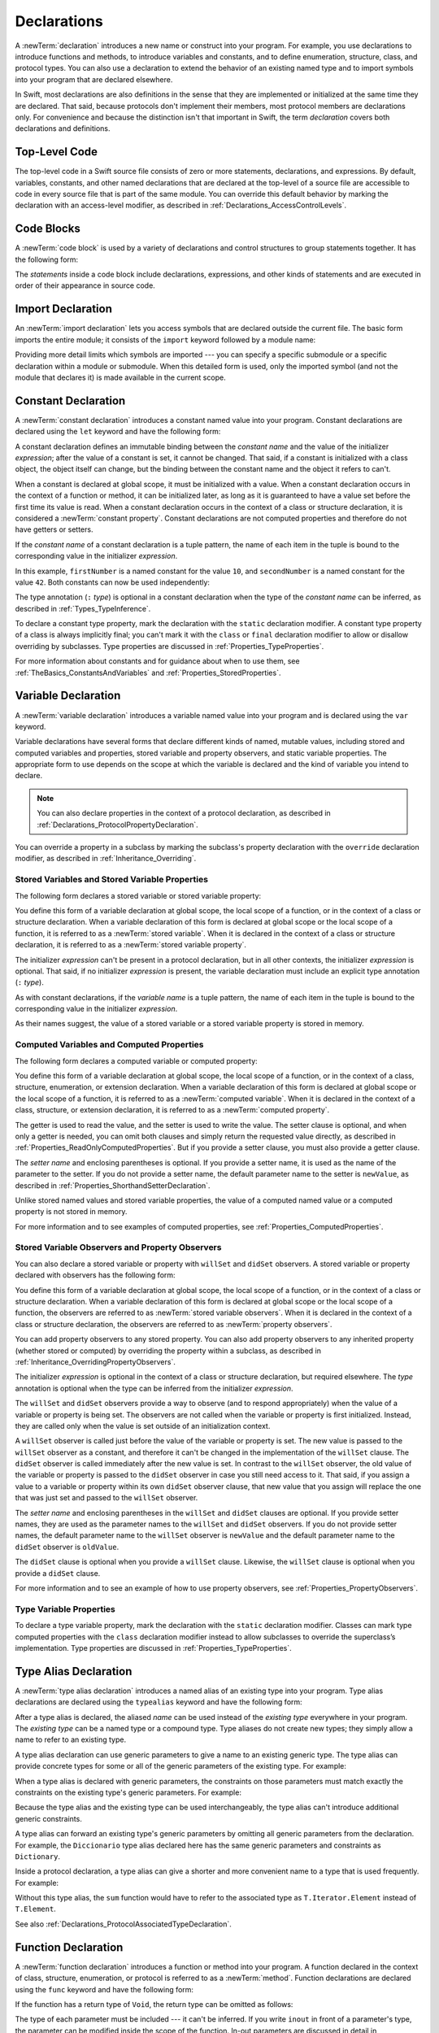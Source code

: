 Declarations
============

A :newTerm:`declaration` introduces a new name or construct into your program.
For example, you use declarations to introduce functions and methods,
to introduce variables and constants,
and to define enumeration, structure, class, and protocol types.
You can also use a declaration to extend the behavior
of an existing named type and to import symbols into your program that are declared elsewhere.

In Swift, most declarations are also definitions in the sense that they are implemented
or initialized at the same time they are declared. That said, because protocols don't
implement their members, most protocol members are declarations only. For convenience
and because the distinction isn't that important in Swift,
the term *declaration* covers both declarations and definitions.

.. syntax-grammar::

    Grammar of a declaration

    declaration --> import-declaration
    declaration --> constant-declaration
    declaration --> variable-declaration
    declaration --> typealias-declaration
    declaration --> function-declaration
    declaration --> enum-declaration
    declaration --> struct-declaration
    declaration --> class-declaration
    declaration --> protocol-declaration
    declaration --> initializer-declaration
    declaration --> deinitializer-declaration
    declaration --> extension-declaration
    declaration --> subscript-declaration
    declaration --> operator-declaration
    declaration --> precedence-group-declaration
    declarations --> declaration declarations-OPT


.. _LexicalStructure_ModuleScope:

Top-Level Code
--------------

The top-level code in a Swift source file consists of zero or more statements,
declarations, and expressions.
By default, variables, constants, and other named declarations that are declared
at the top-level of a source file are accessible to code
in every source file that is part of the same module.
You can override this default behavior
by marking the declaration with an access-level modifier,
as described in :ref:`Declarations_AccessControlLevels`.

.. TODO: Revisit and rewrite this section after WWDC

.. syntax-grammar::

    Grammar of a top-level declaration

    top-level-declaration --> statements-OPT


.. _LexicalStructure_CodeBlocks:

Code Blocks
-----------

A :newTerm:`code block` is used by a variety of declarations and control structures
to group statements together.
It has the following form:

.. syntax-outline::

    {
       <#statements#>
    }

The *statements* inside a code block include declarations,
expressions, and other kinds of statements and are executed in order
of their appearance in source code.

.. TR: What exactly are the scope rules for Swift?

.. TODO: Discuss scope.  I assume a code block creates a new scope?

.. syntax-grammar::

    Grammar of a code block

    code-block --> ``{`` statements-OPT ``}``


.. _Declarations_ImportDeclaration:

Import Declaration
------------------

An :newTerm:`import declaration` lets you access symbols
that are declared outside the current file.
The basic form imports the entire module;
it consists of the ``import`` keyword followed by a module name:

.. syntax-outline::

    import <#module#>

Providing more detail limits which symbols are imported ---
you can specify a specific submodule
or a specific declaration within a module or submodule.
When this detailed form is used,
only the imported symbol
(and not the module that declares it)
is made available in the current scope.

.. syntax-outline::

    import <#import kind#> <#module#>.<#symbol name#>
    import <#module#>.<#submodule#>

.. TODO: Need to add more to this section.

.. syntax-grammar::

    Grammar of an import declaration

    import-declaration --> attributes-OPT ``import`` import-kind-OPT import-path

    import-kind --> ``typealias`` | ``struct`` | ``class`` | ``enum`` | ``protocol`` | ``let`` | ``var`` | ``func``
    import-path --> import-path-identifier | import-path-identifier ``.`` import-path
    import-path-identifier --> identifier | operator


.. _Declarations_ConstantDeclaration:

Constant Declaration
--------------------

A :newTerm:`constant declaration` introduces a constant named value into your program.
Constant declarations are declared using the ``let`` keyword and have the following form:

.. syntax-outline::

    let <#constant name#>: <#type#> = <#expression#>

A constant declaration defines an immutable binding between the *constant name*
and the value of the initializer *expression*;
after the value of a constant is set, it cannot be changed.
That said, if a constant is initialized with a class object,
the object itself can change,
but the binding between the constant name and the object it refers to can't.

When a constant is declared at global scope,
it must be initialized with a value.
When a constant declaration occurs in the context of a function or method,
it can be initialized later,
as long as it is guaranteed to have a value set
before the first time its value is read.
When a constant declaration occurs in the context of a class or structure
declaration, it is considered a :newTerm:`constant property`.
Constant declarations are not computed properties and therefore do not have getters
or setters.

If the *constant name* of a constant declaration is a tuple pattern,
the name of each item in the tuple is bound to the corresponding value
in the initializer *expression*.

.. testcode:: constant-decl

    -> let (firstNumber, secondNumber) = (10, 42)

In this example,
``firstNumber`` is a named constant for the value ``10``,
and ``secondNumber`` is a named constant for the value ``42``.
Both constants can now be used independently:

.. testcode:: constant-decl

    -> print("The first number is \(firstNumber).")
    <- The first number is 10.
    -> print("The second number is \(secondNumber).")
    <- The second number is 42.

The type annotation (``:`` *type*) is optional in a constant declaration
when the type of the *constant name* can be inferred,
as described in :ref:`Types_TypeInference`.

To declare a constant type property,
mark the declaration with the ``static`` declaration modifier.
A constant type property of a class is always implicitly final;
you can't mark it with the ``class`` or ``final`` declaration modifier
to allow or disallow overriding by subclasses.
Type properties are discussed in :ref:`Properties_TypeProperties`.

.. assertion:: class-constants-cant-have-class-or-final

   -> class Super { class let x = 10 }
   !$ error: class stored properties not supported in classes; did you mean 'static'?
   !! class Super { class let x = 10 }
   !!               ~~~~~     ^
   -> class S { static final let x = 10 }
   !$ error: static declarations are already final
   !! class S { static final let x = 10 }
   !!                  ^~~~~~
   !!-

For more information about constants and for guidance about when to use them,
see :ref:`TheBasics_ConstantsAndVariables` and :ref:`Properties_StoredProperties`.

.. syntax-grammar::

    Grammar of a constant declaration

    constant-declaration --> attributes-OPT declaration-modifiers-OPT ``let`` pattern-initializer-list

    pattern-initializer-list --> pattern-initializer | pattern-initializer ``,`` pattern-initializer-list
    pattern-initializer --> pattern initializer-OPT
    initializer --> ``=`` expression


.. _Declarations_VariableDeclaration:

Variable Declaration
--------------------

A :newTerm:`variable declaration` introduces a variable named value into your program
and is declared using the ``var`` keyword.

Variable declarations have several forms that declare different kinds
of named, mutable values,
including stored and computed variables and properties,
stored variable and property observers, and static variable properties.
The appropriate form to use depends on
the scope at which the variable is declared and the kind of variable you intend to declare.

.. note::

    You can also declare properties in the context of a protocol declaration,
    as described in :ref:`Declarations_ProtocolPropertyDeclaration`.

You can override a property in a subclass by marking the subclass's property declaration
with the ``override`` declaration modifier, as described in :ref:`Inheritance_Overriding`.

.. _Declarations_StoredVariablesAndVariableStoredProperties:

Stored Variables and Stored Variable Properties
~~~~~~~~~~~~~~~~~~~~~~~~~~~~~~~~~~~~~~~~~~~~~~~

The following form declares a stored variable or stored variable property:

.. syntax-outline::

    var <#variable name#>: <#type#> = <#expression#>

You define this form of a variable declaration at global scope, the local scope
of a function, or in the context of a class or structure declaration.
When a variable declaration of this form is declared at global scope or the local
scope of a function, it is referred to as a :newTerm:`stored variable`.
When it is declared in the context of a class or structure declaration,
it is referred to as a :newTerm:`stored variable property`.

The initializer *expression* can't be present in a protocol declaration,
but in all other contexts, the initializer *expression* is optional.
That said, if no initializer *expression* is present,
the variable declaration must include an explicit type annotation (``:`` *type*).

As with constant declarations,
if the *variable name* is a tuple pattern,
the name of each item in the tuple is bound to the corresponding value
in the initializer *expression*.

As their names suggest, the value of a stored variable or a stored variable property
is stored in memory.


.. _Declarations_ComputedVariablesAndComputedProperties:

Computed Variables and Computed Properties
~~~~~~~~~~~~~~~~~~~~~~~~~~~~~~~~~~~~~~~~~~

The following form declares a computed variable or computed property:

.. syntax-outline::

    var <#variable name#>: <#type#> {
       get {
          <#statements#>
       }
       set(<#setter name#>) {
          <#statements#>
       }
    }

You define this form of a variable declaration at global scope, the local scope
of a function, or in the context of a class, structure, enumeration, or extension declaration.
When a variable declaration of this form is declared at global scope or the local
scope of a function, it is referred to as a :newTerm:`computed variable`.
When it is declared in the context of a class,
structure, or extension declaration,
it is referred to as a :newTerm:`computed property`.

The getter is used to read the value,
and the setter is used to write the value.
The setter clause is optional,
and when only a getter is needed, you can omit both clauses and simply
return the requested value directly,
as described in :ref:`Properties_ReadOnlyComputedProperties`.
But if you provide a setter clause, you must also provide a getter clause.

The *setter name* and enclosing parentheses is optional.
If you provide a setter name, it is used as the name of the parameter to the setter.
If you do not provide a setter name, the default parameter name to the setter is ``newValue``,
as described in :ref:`Properties_ShorthandSetterDeclaration`.

Unlike stored named values and stored variable properties,
the value of a computed named value or a computed property is not stored in memory.

For more information and to see examples of computed properties,
see :ref:`Properties_ComputedProperties`.


.. _Declarations_StoredVariableObserversAndPropertyObservers:

Stored Variable Observers and Property Observers
~~~~~~~~~~~~~~~~~~~~~~~~~~~~~~~~~~~~~~~~~~~~~~~~

You can also declare a stored variable or property with ``willSet`` and ``didSet`` observers.
A stored variable or property declared with observers has the following form:

.. syntax-outline::

    var <#variable name#>: <#type#> = <#expression#> {
       willSet(<#setter name#>) {
          <#statements#>
       }
       didSet(<#setter name#>) {
          <#statements#>
       }
    }

You define this form of a variable declaration at global scope, the local scope
of a function, or in the context of a class or structure declaration.
When a variable declaration of this form is declared at global scope or the local
scope of a function, the observers are referred to as :newTerm:`stored variable observers`.
When it is declared in the context of a class or structure declaration,
the observers are referred to as :newTerm:`property observers`.

You can add property observers to any stored property. You can also add property
observers to any inherited property (whether stored or computed) by overriding
the property within a subclass, as described in :ref:`Inheritance_OverridingPropertyObservers`.

The initializer *expression* is optional in the context of a class or structure declaration,
but required elsewhere. The *type* annotation is optional
when the type can be inferred from the initializer *expression*.

The ``willSet`` and ``didSet`` observers provide a way to observe (and to respond appropriately)
when the value of a variable or property is being set.
The observers are not called when the variable or property
is first initialized.
Instead, they are called only when the value is set outside of an initialization context.

A ``willSet`` observer is called just before the value of the variable or property
is set. The new value is passed to the ``willSet`` observer as a constant,
and therefore it can't be changed in the implementation of the ``willSet`` clause.
The ``didSet`` observer is called immediately after the new value is set. In contrast
to the ``willSet`` observer, the old value of the variable or property
is passed to the ``didSet`` observer in case you still need access to it. That said,
if you assign a value to a variable or property within its own ``didSet`` observer clause,
that new value that you assign will replace the one that was just set and passed to
the ``willSet`` observer.

The *setter name* and enclosing parentheses in the ``willSet`` and ``didSet`` clauses are optional.
If you provide setter names,
they are used as the parameter names to the ``willSet`` and ``didSet`` observers.
If you do not provide setter names,
the default parameter name to the ``willSet`` observer is ``newValue``
and the default parameter name to the ``didSet`` observer is ``oldValue``.

The ``didSet`` clause is optional when you provide a ``willSet`` clause.
Likewise, the ``willSet`` clause is optional when you provide a ``didSet`` clause.

For more information and to see an example of how to use property observers,
see :ref:`Properties_PropertyObservers`.


.. _Declarations_TypeVariableProperties:

Type Variable Properties
~~~~~~~~~~~~~~~~~~~~~~~~

To declare a type variable property,
mark the declaration with the ``static`` declaration modifier.
Classes can mark type computed properties with the ``class`` declaration modifier instead
to allow subclasses to override the superclass’s implementation.
Type properties are discussed in :ref:`Properties_TypeProperties`.

.. syntax-grammar::

    Grammar of a variable declaration

    variable-declaration --> variable-declaration-head pattern-initializer-list
    variable-declaration --> variable-declaration-head variable-name type-annotation code-block
    variable-declaration --> variable-declaration-head variable-name type-annotation getter-setter-block
    variable-declaration --> variable-declaration-head variable-name type-annotation getter-setter-keyword-block
    variable-declaration --> variable-declaration-head variable-name initializer willSet-didSet-block
    variable-declaration --> variable-declaration-head variable-name type-annotation initializer-OPT willSet-didSet-block

    variable-declaration-head --> attributes-OPT declaration-modifiers-OPT ``var``
    variable-name --> identifier

    getter-setter-block --> code-block
    getter-setter-block --> ``{`` getter-clause setter-clause-OPT ``}``
    getter-setter-block --> ``{`` setter-clause getter-clause ``}``
    getter-clause --> attributes-OPT mutation-modifier-OPT ``get`` code-block
    setter-clause --> attributes-OPT mutation-modifier-OPT ``set`` setter-name-OPT code-block
    setter-name --> ``(`` identifier ``)``

    getter-setter-keyword-block --> ``{`` getter-keyword-clause setter-keyword-clause-OPT ``}``
    getter-setter-keyword-block --> ``{`` setter-keyword-clause getter-keyword-clause ``}``
    getter-keyword-clause --> attributes-OPT mutation-modifier-OPT ``get``
    setter-keyword-clause --> attributes-OPT mutation-modifier-OPT ``set``

    willSet-didSet-block --> ``{`` willSet-clause didSet-clause-OPT ``}``
    willSet-didSet-block --> ``{`` didSet-clause willSet-clause-OPT ``}``
    willSet-clause --> attributes-OPT ``willSet`` setter-name-OPT code-block
    didSet-clause --> attributes-OPT ``didSet`` setter-name-OPT code-block

.. NOTE: Type annotations are required for computed properties -- the
   types of those properties are not computed/inferred.


.. _Declarations_TypeAliasDeclaration:

Type Alias Declaration
----------------------

A :newTerm:`type alias declaration` introduces a named alias of an existing type into your program.
Type alias declarations are declared using the ``typealias`` keyword and have the following form:

.. syntax-outline::

    typealias <#name#> = <#existing type#>

After a type alias is declared, the aliased *name* can be used
instead of the *existing type* everywhere in your program.
The *existing type* can be a named type or a compound type.
Type aliases do not create new types;
they simply allow a name to refer to an existing type.

A type alias declaration can use generic parameters
to give a name to an existing generic type. The type alias
can provide concrete types for some or all of the generic parameters
of the existing type.
For example:

.. testcode:: typealias-with-generic

   -> typealias StringDictionary<Value> = Dictionary<String, Value>
   ---
   // The following dictionaries have the same type.
   -> var dictionary1: StringDictionary<Int> = [:]
   -> var dictionary2: Dictionary<String, Int> = [:]

When a type alias is declared with generic parameters, the constraints on those
parameters must match exactly the constraints on the existing type's generic parameters.
For example:

.. testcode:: typealias-with-generic-constraint

   -> typealias DictionaryOfInts<Key: Hashable> = Dictionary<Key, Int>

Because the type alias and the existing type can be used interchangeably,
the type alias can't introduce additional generic constraints.

A type alias can forward an existing type's generic parameters
by omitting all generic parameters from the declaration.
For example,
the ``Diccionario`` type alias declared here
has the same generic parameters and constraints as ``Dictionary``.

.. testcode:: typealias-using-shorthand

   -> typealias Diccionario = Dictionary

.. Note that the compiler doesn't currently enforce this. For example, this works but shouldn't:
     typealias ProvidingMoreSpecificConstraints<T: Comparable & Hashable> = Dictionary<T, Int>

.. Things that shouldn't work:
    typealias NotRedeclaringSomeOfTheGenericParameters = Dictionary<T, String>
    typealias NotRedeclaringAnyOfTheGenericParameters = Dictionary
    typealias NotProvidingTheCorrectConstraints<T> = Dictionary<T, Int>
    typealias ProvidingMoreSpecificConstraints<T: Comparable & Hashable> = Dictionary<T, Int>

Inside a protocol declaration,
a type alias can give a shorter and more convenient name
to a type that is used frequently.
For example:

.. testcode:: typealias-in-prototol

    -> protocol Sequence {
           associatedtype Iterator: IteratorProtocol
           typealias Element = Iterator.Element
       }
    ---
    -> func sum<T: Sequence>(_ sequence: T) -> Int where T.Element == Int {
           // ...
    >>     return 9000
       }

Without this type alias,
the ``sum`` function would have to refer to the associated type
as ``T.Iterator.Element`` instead of ``T.Element``.

See also :ref:`Declarations_ProtocolAssociatedTypeDeclaration`.

.. syntax-grammar::

    Grammar of a type alias declaration

    typealias-declaration --> attributes-OPT access-level-modifier-OPT ``typealias`` typealias-name generic-parameter-clause-OPT typealias-assignment
    typealias-name --> identifier
    typealias-assignment --> ``=`` type

.. Old grammar:
    typealias-declaration --> typealias-head typealias-assignment
    typealias-head --> ``typealias`` typealias-name type-inheritance-clause-OPT
    typealias-name --> identifier
    typealias-assignment --> ``=`` type


.. _Declarations_FunctionDeclaration:

Function Declaration
--------------------

A :newTerm:`function declaration` introduces a function or method into your program.
A function declared in the context of class, structure, enumeration, or protocol
is referred to as a :newTerm:`method`.
Function declarations are declared using the ``func`` keyword and have the following form:

.. syntax-outline::

    func <#function name#>(<#parameters#>) -> <#return type#> {
       <#statements#>
    }

If the function has a return type of ``Void``,
the return type can be omitted as follows:

.. syntax-outline::

    func <#function name#>(<#parameters#>) {
       <#statements#>
    }

The type of each parameter must be included ---
it can't be inferred.
If you write ``inout`` in front of a parameter's type,
the parameter can be modified inside the scope of the function.
In-out parameters are discussed in detail
in :ref:`Declarations_InOutParameters`, below.

A function declaration whose *statements*
include only a single expression
is understood to return the value of that expression.

Functions can return multiple values using a tuple type
as the return type of the function.

.. TODO: ^-- Add some more here.

A function definition can appear inside another function declaration.
This kind of function is known as a :newTerm:`nested function`.

A nested function is nonescaping if it captures
a value that is guaranteed to never escape---
such as an in-out parameter---
or passed as a nonescaping function argument.
Otherwise, the nested function is an escaping function.

For a discussion of nested functions,
see :ref:`Functions_NestedFunctions`.

.. _Declarations_ParameterNames:

Parameter Names
~~~~~~~~~~~~~~~

Function parameters are a comma-separated list
where each parameter has one of several forms.
The order of arguments in a function call
must match the order of parameters in the function's declaration.
The simplest entry in a parameter list has the following form:

.. syntax-outline::

    <#parameter name#>: <#parameter type#>

A parameter has a name,
which is used within the function body,
as well as an argument label,
which is used when calling the function or method.
By default,
parameter names are also used as argument labels.
For example:

.. testcode:: default-parameter-names

   -> func f(x: Int, y: Int) -> Int { return x + y }
   >> let r0 =
   -> f(x: 1, y: 2) // both x and y are labeled
   >> assert(r0 == 3)

.. Rewrite the above to avoid bare expressions.
   Tracking bug is <rdar://problem/35301593>

You can override the default behavior for argument labels
with one of the following forms:

.. syntax-outline::

    <#argument label#> <#parameter name#>: <#parameter type#>
    _ <#parameter name#>: <#parameter type#>

A name before the parameter name
gives the parameter an explicit argument label,
which can be different from the parameter name.
The corresponding argument must use the given argument label
in function or method calls.

An underscore (``_``) before a parameter name
suppresses the argument label.
The corresponding argument must have no label in function or method calls.

.. testcode:: overridden-parameter-names

   -> func repeatGreeting(_ greeting: String, count n: Int) { /* Greet n times */ }
   -> repeatGreeting("Hello, world!", count: 2) //  count is labeled, greeting is not

.. x*  Bogus * paired with the one in the listing, to fix VIM syntax highlighting.

.. _Declarations_InOutParameters:

In-Out Parameters
~~~~~~~~~~~~~~~~~

In-out parameters are passed as follows:

1. When the function is called,
   the value of the argument is copied.
2. In the body of the function,
   the copy is modified.
3. When the function returns,
   the copy's value is assigned to the original argument.

This behavior is known as :newTerm:`copy-in copy-out`
or :newTerm:`call by value result`.
For example,
when a computed property or a property with observers
is passed as an in-out parameter,
its getter is called as part of the function call
and its setter is called as part of the function return.

As an optimization,
when the argument is a value stored at a physical address in memory,
the same memory location is used both inside and outside the function body.
The optimized behavior is known as :newTerm:`call by reference`;
it satisfies all of the requirements
of the copy-in copy-out model
while removing the overhead of copying.
Write your code using the model given by copy-in copy-out,
without depending on the call-by-reference optimization,
so that it behaves correctly with or without the optimization.

Within a function, don't access a value that was passed as an in-out argument,
even if the original value is available in the current scope.
Accessing the original is a simultaneous access of the value,
which violates Swift's memory exclusivity guarantee.
For the same reason,
you can't pass the same value to multiple in-out parameters.

For more information about memory safety and memory exclusivity,
see :doc:`../LanguageGuide/MemorySafety`.

.. When the call-by-reference optimization is in play,
   it would happen to do what you want.
   But you still shouldn't do that --
   as noted above, you're not allowed to depend on
   behavioral differences that happen because of call by reference.

A closure or nested function
that captures an in-out parameter must be nonescaping.
If you need to capture an in-out parameter
without mutating it or to observe changes made by other code,
use a capture list to explicitly capture the parameter immutably.

.. testcode:: explicit-capture-for-inout

    -> func someFunction(a: inout Int) -> () -> Int {
           return { [a] in return a + 1 }
       }

If you need to capture and mutate an in-out parameter,
use an explicit local copy,
such as in multithreaded code that ensures
all mutation has finished before the function returns.

.. testcode:: cant-pass-inout-aliasing

    >> import Dispatch
    >> func someMutatingOperation(_ a: inout Int) {}
    -> func multithreadedFunction(queue: DispatchQueue, x: inout Int) {
          // Make a local copy and manually copy it back.
          var localX = x
          defer { x = localX }

          // Operate on localX asynchronously, then wait before returning.
          queue.async { someMutatingOperation(&localX) }
          queue.sync {}
       }

For more discussion and examples of in-out parameters,
see :ref:`Functions_InOutParameters`.

.. assertion:: escaping-cant-capture-inout

    -> func outer(a: inout Int) -> () -> Void {
           func inner() {
               a += 1
           }
           return inner
       }
    !$ error: escaping local function captures 'inout' parameter 'a'
    !! return inner
    !! ^
    !$ note: parameter 'a' is declared 'inout'
    !! func outer(a: inout Int) -> () -> Void {
    !! ^
    !$ note: captured here
    !! a += 1
    !! ^
    -> func closure(a: inout Int) -> () -> Void {
           return { a += 1 }
       }
    !$ error: escaping closure captures 'inout' parameter 'a'
    !! return { a += 1 }
    !! ^
    !$ note: parameter 'a' is declared 'inout'
    !! func closure(a: inout Int) -> () -> Void {
    !! ^
    !$ note: captured here
    !! return { a += 1 }
    !! ^

.. _Declarations_SpecialKindsOfParameters:

Special Kinds of Parameters
~~~~~~~~~~~~~~~~~~~~~~~~~~~

Parameters can be ignored,
take a variable number of values,
and provide default values
using the following forms:

.. syntax-outline::

    _ : <#parameter type#>
    <#parameter name#>: <#parameter type#>...
    <#parameter name#>: <#parameter type#> = <#default argument value#>

An underscore (``_``) parameter
is explicitly ignored and can't be accessed within the body of the function.

A parameter with a base type name followed immediately by three dots (``...``)
is understood as a variadic parameter.
A function can have at most one variadic parameter.
A variadic parameter is treated as an array that contains elements of the base type name.
For example, the variadic parameter ``Int...`` is treated as ``[Int]``.
For an example that uses a variadic parameter,
see :ref:`Functions_VariadicParameters`.

A parameter with an equals sign (``=``) and an expression after its type
is understood to have a default value of the given expression.
The given expression is evaluated when the function is called.
If the parameter is omitted when calling the function,
the default value is used instead.

.. testcode:: default-args-and-labels

   -> func f(x: Int = 42) -> Int { return x }
   >> let _ =
   -> f()       // Valid, uses default value
   >> let _ =
   -> f(x: 7)   // Valid, uses the value provided
   >> let _ =
   -> f(7)      // Invalid, missing argument label
   !$ error: missing argument label 'x:' in call
   !! f(7)      // Invalid, missing argument label
   !!   ^
   !!   x:

.. Rewrite the above to avoid discarding the function's return value.
   Tracking bug is <rdar://problem/35301593>

.. assertion:: default-args-evaluated-at-call-site

    -> func shout() -> Int {
          print("evaluated")
          return 10
       }
    -> func foo(x: Int = shout()) { print("x is \(x)") }
    -> foo(x: 100)
    << x is 100
    -> foo()
    << evaluated
    << x is 10
    -> foo()
    << evaluated
    << x is 10

.. _Declarations_SpecialKindsOfMethods:

Special Kinds of Methods
~~~~~~~~~~~~~~~~~~~~~~~~

Methods on an enumeration or a structure
that modify ``self`` must be marked with the ``mutating`` declaration modifier.

Methods that override a superclass method
must be marked with the ``override`` declaration modifier.
It's a compile-time error to override a method without the ``override`` modifier
or to use the ``override`` modifier on a method
that doesn't override a superclass method.

Methods associated with a type
rather than an instance of a type
must be marked with the ``static`` declaration modifier for enumerations and structures,
or with either the ``static`` or ``class`` declaration modifier for classes.
A class type method marked with the ``class`` declaration modifier
can be overridden by a subclass implementation;
a class type method marked with ``class final`` or ``static`` can't be overridden.

.. assertion:: overriding-class-methods-err

   -> class S { class final func f() -> Int { return 12 } }
   -> class SS: S { override class func f() -> Int { return 120 } }
   !$ error: class method overrides a 'final' class method
   !! class SS: S { override class func f() -> Int { return 120 } }
   !!                                  ^
   !$ note: overridden declaration is here
   !! class S { class final func f() -> Int { return 12 } }
   !!                           ^
   -> class S2 { static func f() -> Int { return 12 } }
   -> class SS2: S2 { override static func f() -> Int { return 120 } }
   !$ error: cannot override static method
   !! class SS2: S2 { override static func f() -> Int { return 120 } }
   !! ^
   !$ note: overridden declaration is here
   !! class S2 { static func f() -> Int { return 12 } }
   !! ^

.. assertion:: overriding-class-methods

   -> class S3 { class func f() -> Int { return 12 } }
   -> class SS3: S3 { override class func f() -> Int { return 120 } }
   -> print(SS3.f())
   <- 120

.. _Declarations_ThrowingFunctionsAndMethods:

Throwing Functions and Methods
~~~~~~~~~~~~~~~~~~~~~~~~~~~~~~

Functions and methods that can throw an error must be marked with the ``throws`` keyword.
These functions and methods are known as :newTerm:`throwing functions`
and :newTerm:`throwing methods`.
They have the following form:

.. syntax-outline::

    func <#function name#>(<#parameters#>) throws -> <#return type#> {
       <#statements#>
    }

Calls to a throwing function or method must be wrapped in a ``try`` or ``try!`` expression
(that is, in the scope of a ``try`` or ``try!`` operator).

The ``throws`` keyword is part of a function's type,
and nonthrowing functions are subtypes of throwing functions.
As a result, you can use a nonthrowing function in the same places as a throwing one.

You can't overload a function based only on whether the function can throw an error.
That said,
you can overload a function based on whether a function *parameter* can throw an error.

A throwing method can't override a nonthrowing method,
and a throwing method can't satisfy a protocol requirement for a nonthrowing method.
That said, a nonthrowing method can override a throwing method,
and a nonthrowing method can satisfy a protocol requirement for a throwing method.

.. _Declarations_RethrowingFunctionsAndMethods:

Rethrowing Functions and Methods
~~~~~~~~~~~~~~~~~~~~~~~~~~~~~~~~

A function or method can be declared with the ``rethrows`` keyword
to indicate that it throws an error only if one of its function parameters throws an error.
These functions and methods are known as :newTerm:`rethrowing functions`
and :newTerm:`rethrowing methods`.
Rethrowing functions and methods
must have at least one throwing function parameter.

.. testcode:: rethrows

   -> func someFunction(callback: () throws -> Void) rethrows {
          try callback()
      }

A rethrowing function or method can contain a ``throw`` statement
only inside a ``catch`` clause.
This lets you call the throwing function inside a ``do``-``catch`` statement
and handle errors in the ``catch`` clause by throwing a different error.
In addition,
the ``catch`` clause must handle
only errors thrown by one of the rethrowing function's
throwing parameters.
For example, the following is invalid
because the ``catch`` clause would handle
the error thrown by ``alwaysThrows()``.

.. testcode:: double-negative-rethrows

   >> enum SomeError: Error { case error }
   >> enum AnotherError: Error { case error }
   -> func alwaysThrows() throws {
          throw SomeError.error
      }
   -> func someFunction(callback: () throws -> Void) rethrows {
         do {
            try callback()
            try alwaysThrows()  // Invalid, alwaysThrows() isn't a throwing parameter
         } catch {
            throw AnotherError.error
         }
      }
   !$ error: a function declared 'rethrows' may only throw if its parameter does
   !!               throw AnotherError.error
   !!               ^

.. assertion:: throwing-in-rethrowing-function

   -> enum SomeError: Error { case c, d }
   -> func f1(callback: () throws -> Void) rethrows {
          do {
              try callback()
          } catch {
              throw SomeError.c  // OK
          }
      }
   -> func f2(callback: () throws -> Void) rethrows {
          throw SomeError.d  // Error
      }
   !$ error: a function declared 'rethrows' may only throw if its parameter does
   !! throw SomeError.d  // Error
   !! ^

A throwing method can't override a rethrowing method,
and a throwing method can't satisfy a protocol requirement for a rethrowing method.
That said, a rethrowing method can override a throwing method,
and a rethrowing method can satisfy a protocol requirement for a throwing method.


.. _Declarations_FunctionsThatNeverReturn:

Functions that Never Return
~~~~~~~~~~~~~~~~~~~~~~~~~~~

Swift defines a ``Never`` type,
which indicates that a function or method doesn't return to its caller.
Functions and methods with the ``Never`` return type are called :newTerm:`nonreturning`.
Nonreturning functions and methods either cause an irrecoverable error 
or begin a sequence of work that continues indefinitely.
This means that
code that would otherwise run immediately after the call is never executed.
Throwing and rethrowing functions can transfer program control
to an appropriate ``catch`` block, even when they are nonreturning.

A nonreturning function or method can be called to conclude the ``else`` clause
of a guard statement,
as discussed in :ref:`Statements_GuardStatement`.

You can override a nonreturning method,
but the new method must preserve its return type and nonreturning behavior.

.. syntax-grammar::

    Grammar of a function declaration

    function-declaration --> function-head function-name generic-parameter-clause-OPT function-signature generic-where-clause-OPT function-body-OPT

    function-head --> attributes-OPT declaration-modifiers-OPT ``func``
    function-name --> identifier | operator

    function-signature --> parameter-clause ``throws``-OPT function-result-OPT
    function-signature --> parameter-clause ``rethrows`` function-result-OPT
    function-result --> ``->`` attributes-OPT type
    function-body --> code-block

    parameter-clause --> ``(`` ``)`` | ``(`` parameter-list ``)``
    parameter-list --> parameter | parameter ``,`` parameter-list
    parameter --> external-parameter-name-OPT local-parameter-name type-annotation default-argument-clause-OPT
    parameter --> external-parameter-name-OPT local-parameter-name type-annotation
    parameter --> external-parameter-name-OPT local-parameter-name type-annotation ``...``
    external-parameter-name --> identifier
    local-parameter-name --> identifier
    default-argument-clause --> ``=`` expression


.. NOTE: Code block is optional in the context of a protocol.
    Everywhere else, it's required.
    We could refactor to have a separation between function definition/declaration.
    There is also the low-level "asm name" FFI
    which is a definition and declaration corner case.
    Let's just deal with this difference in prose.


.. _Declarations_EnumerationDeclaration:

Enumeration Declaration
-----------------------

An :newTerm:`enumeration declaration` introduces a named enumeration type into your program.

Enumeration declarations have two basic forms and are declared using the ``enum`` keyword.
The body of an enumeration declared using either form contains
zero or more values---called :newTerm:`enumeration cases`---
and any number of declarations,
including computed properties,
instance methods, type methods, initializers, type aliases,
and even other enumeration, structure, and class declarations.
Enumeration declarations can't contain deinitializer or protocol declarations.

Enumeration types can adopt any number of protocols, but can’t inherit from classes,
structures, or other enumerations.

Unlike classes and structures,
enumeration types do not have an implicitly provided default initializer;
all initializers must be declared explicitly. Initializers can delegate
to other initializers in the enumeration, but the initialization process is complete
only after an initializer assigns one of the enumeration cases to ``self``.

Like structures but unlike classes, enumerations are value types;
instances of an enumeration are copied when assigned to
variables or constants, or when passed as arguments to a function call.
For information about value types,
see :ref:`ClassesAndStructures_StructuresAndEnumerationsAreValueTypes`.

You can extend the behavior of an enumeration type with an extension declaration,
as discussed in :ref:`Declarations_ExtensionDeclaration`.

.. _Declarations_EnumerationsWithCasesOfAnyType:

Enumerations with Cases of Any Type
~~~~~~~~~~~~~~~~~~~~~~~~~~~~~~~~~~~

The following form declares an enumeration type that contains
enumeration cases of any type:

.. syntax-outline::

    enum <#enumeration name#>: <#adopted protocols#> {
        case <#enumeration case 1#>
        case <#enumeration case 2#>(<#associated value types#>)
    }

Enumerations declared in this form are sometimes called :newTerm:`discriminated unions`
in other programming languages.

In this form, each case block consists of the ``case`` keyword
followed by one or more enumeration cases, separated by commas.
The name of each case must be unique.
Each case can also specify that it stores values of a given type.
These types are specified in the *associated value types* tuple,
immediately following the name of the case.

Enumeration cases that store associated values can be used as functions
that create instances of the enumeration with the specified associated values.
And just like functions,
you can get a reference to an enumeration case and apply it later in your code.

.. testcode:: enum-case-as-function

    -> enum Number {
          case integer(Int)
          case real(Double)
       }
    -> let f = Number.integer
    -> // f is a function of type (Int) -> Number
    ---
    -> // Apply f to create an array of Number instances with integer values
    -> let evenInts: [Number] = [0, 2, 4, 6].map(f)

.. No expectation for evenInts because there isn't a good way to spell one.
   Using print() puts a module prefix like tmpabc in front of Number
   so the expectation would need to be a regex (which we don't have),
   and assert() would require Number to conform to Equatable.

For more information and to see examples of cases with associated value types,
see :ref:`Enumerations_AssociatedValues`.

.. _Declarations_EnumerationsWithIndirection:

Enumerations with Indirection
+++++++++++++++++++++++++++++

Enumerations can have a recursive structure,
that is, they can have cases with associated values
that are instances of the enumeration type itself.
However, instances of enumeration types have value semantics,
which means they have a fixed layout in memory.
To support recursion,
the compiler must insert a layer of indirection.

To enable indirection for a particular enumeration case,
mark it with the ``indirect`` declaration modifier.
An indirect case must have an associated value.

.. TODO The word "enable" is kind of a weasle word.
   Better to have a more concrete discussion of exactly when
   it is and isn't used.
   For example, does "indirect enum { X(Int) } mark X as indirect?

.. testcode:: indirect-enum

   -> enum Tree<T> {
         case empty
         indirect case node(value: T, left: Tree, right: Tree)
      }
   >> let l1 = Tree.node(value: 10, left: Tree.empty, right: Tree.empty)
   >> let l2 = Tree.node(value: 100, left: Tree.empty, right: Tree.empty)
   >> let t = Tree.node(value: 50, left: l1, right: l2)

To enable indirection for all the cases of an enumeration
that have an associated value,
mark the entire enumeration with the ``indirect`` modifier ---
this is convenient when the enumeration contains many cases
that would each need to be marked with the ``indirect`` modifier.

An enumeration that is marked with the ``indirect`` modifier
can contain a mixture of cases that have associated values and cases those that don't.
That said,
it can't contain any cases that are also marked with the ``indirect`` modifier.

.. It really should be an associated value **that includes the enum type**
   but right now the compiler is satisfied with any associated value.
   Alex emailed Joe Groff 2015-07-08 about this.

.. assertion indirect-in-indirect

   -> indirect enum E { indirect case c(E) }
   !! <REPL Input>:1:19: error: enum case in 'indirect' enum cannot also be 'indirect'
   !! indirect enum E { indirect case c(E) }
   !!                   ^

.. assertion indirect-without-recursion

   -> enum E { indirect case c }
   !! <REPL Input>:1:10: error: enum case 'c' without associated value cannot be 'indirect'
   !! enum E { indirect case c }
   !!          ^
   ---
   -> enum E1 { indirect case c() }     // This is fine, but probably shouldn't be
   -> enum E2 { indirect case c(Int) }  // This is fine, but probably shouldn't be
   ---
   -> indirect enum E3 { case x }


.. _Declarations_EnumerationsWithRawCaseValues:

Enumerations with Cases of a Raw-Value Type
~~~~~~~~~~~~~~~~~~~~~~~~~~~~~~~~~~~~~~~~~~~

The following form declares an enumeration type that contains
enumeration cases of the same basic type:

.. syntax-outline::

    enum <#enumeration name#>: <#raw-value type#>, <#adopted protocols#> {
        case <#enumeration case 1#> = <#raw value 1#>
        case <#enumeration case 2#> = <#raw value 2#>
    }

In this form, each case block consists of the ``case`` keyword,
followed by one or more enumeration cases, separated by commas.
Unlike the cases in the first form, each case has an underlying
value, called a :newTerm:`raw value`, of the same basic type.
The type of these values is specified in the *raw-value type* and must represent an
integer, floating-point number, string, or single character.
In particular, the *raw-value type* must conform to the ``Equatable`` protocol
and one of the following protocols:
``ExpressibleByIntegerLiteral`` for integer literals,
``ExpressibleByFloatLiteral`` for floating-point literals,
``ExpressibleByStringLiteral`` for string literals that contain any number of characters,
and ``ExpressibleByUnicodeScalarLiteral``
or ``ExpressibleByExtendedGraphemeClusterLiteral`` for string literals
that contain only a single character.
Each case must have a unique name and be assigned a unique raw value.

.. The list of ExpressibleBy... protocols above also appears in LexicalStructure_Literals.
   This list is shorter because these five protocols are explicitly supported in the compiler.

If the raw-value type is specified as ``Int``
and you don't assign a value to the cases explicitly,
they are implicitly assigned the values ``0``, ``1``, ``2``, and so on.
Each unassigned case of type ``Int`` is implicitly assigned a raw value
that is automatically incremented from the raw value of the previous case.

.. testcode:: raw-value-enum

    -> enum ExampleEnum: Int {
          case a, b, c = 5, d
       }

In the above example, the raw value of ``ExampleEnum.a`` is ``0`` and the value of
``ExampleEnum.b`` is ``1``. And because the value of ``ExampleEnum.c`` is
explicitly set to ``5``, the value of ``ExampleEnum.d`` is automatically incremented
from ``5`` and is therefore ``6``.

If the raw-value type is specified as ``String``
and you don't assign values to the cases explicitly,
each unassigned case is implicitly assigned a string with the same text as the name of that case.

.. testcode:: raw-value-enum-implicit-string-values

    -> enum GamePlayMode: String {
          case cooperative, individual, competitive
       }

In the above example, the raw value of ``GamePlayMode.cooperative`` is ``"cooperative"``,
the raw value of ``GamePlayMode.individual`` is ``"individual"``,
and the raw value of ``GamePlayMode.competitive`` is ``"competitive"``.

Enumerations that have cases of a raw-value type implicitly conform to the
``RawRepresentable`` protocol, defined in the Swift standard library.
As a result, they have a ``rawValue`` property
and a failable initializer with the signature ``init?(rawValue: RawValue)``.
You can use the ``rawValue`` property to access the raw value of an enumeration case,
as in ``ExampleEnum.b.rawValue``.
You can also use a raw value to find a corresponding case, if there is one,
by calling the enumeration's failable initializer,
as in ``ExampleEnum(rawValue: 5)``, which returns an optional case.
For more information and to see examples of cases with raw-value types,
see :ref:`Enumerations_RawValues`.

Accessing Enumeration Cases
~~~~~~~~~~~~~~~~~~~~~~~~~~~

To reference the case of an enumeration type, use dot (``.``) syntax,
as in ``EnumerationType.enumerationCase``. When the enumeration type can be inferred
from context, you can omit it (the dot is still required),
as described in :ref:`Enumerations_EnumerationSyntax`
and :ref:`Expressions_ImplicitMemberExpression`.

To check the values of enumeration cases, use a ``switch`` statement,
as shown in :ref:`Enumerations_MatchingEnumerationValuesWithASwitchStatement`.
The enumeration type is pattern-matched against the enumeration case patterns
in the case blocks of the ``switch`` statement,
as described in :ref:`Patterns_EnumerationCasePattern`.

.. FIXME: Or use if-case:
   enum E { case c(Int) }
   let e = E.c(100)
   if case E.c(let i) = e { print(i) }
   // prints 100

.. NOTE: Note that you can require protocol adoption,
    by using a protocol type as the raw-value type,
    but you do need to make it be one of the types
    that support = in order for you to specify the raw values.
    You can have: <#raw-value type, protocol conformance#>.
    UPDATE: You can only have one raw-value type specified.
    I changed the grammar to be more restrictive in light of this.

.. NOTE: Per Doug and Ted, "('->' type)?" is not part of the grammar.
    We removed it from our grammar, below.

.. syntax-grammar::

    Grammar of an enumeration declaration

    enum-declaration --> attributes-OPT access-level-modifier-OPT union-style-enum
    enum-declaration --> attributes-OPT access-level-modifier-OPT raw-value-style-enum

    union-style-enum --> ``indirect``-OPT ``enum`` enum-name generic-parameter-clause-OPT type-inheritance-clause-OPT generic-where-clause-OPT ``{`` union-style-enum-members-OPT ``}``
    union-style-enum-members --> union-style-enum-member union-style-enum-members-OPT
    union-style-enum-member --> declaration | union-style-enum-case-clause | compiler-control-statement
    union-style-enum-case-clause --> attributes-OPT ``indirect``-OPT ``case`` union-style-enum-case-list
    union-style-enum-case-list --> union-style-enum-case | union-style-enum-case ``,`` union-style-enum-case-list
    union-style-enum-case --> enum-case-name tuple-type-OPT
    enum-name --> identifier
    enum-case-name --> identifier

    raw-value-style-enum --> ``enum`` enum-name generic-parameter-clause-OPT type-inheritance-clause generic-where-clause-OPT ``{`` raw-value-style-enum-members ``}``
    raw-value-style-enum-members --> raw-value-style-enum-member raw-value-style-enum-members-OPT
    raw-value-style-enum-member --> declaration | raw-value-style-enum-case-clause | compiler-control-statement
    raw-value-style-enum-case-clause --> attributes-OPT ``case`` raw-value-style-enum-case-list
    raw-value-style-enum-case-list --> raw-value-style-enum-case | raw-value-style-enum-case ``,`` raw-value-style-enum-case-list
    raw-value-style-enum-case --> enum-case-name raw-value-assignment-OPT
    raw-value-assignment --> ``=`` raw-value-literal
    raw-value-literal --> numeric-literal | static-string-literal | boolean-literal

.. NOTE: The two types of enums are sufficiently different enough to warrant separating
    the grammar accordingly. ([Contributor 6004] pointed this out in his email.)
    I'm not sure I'm happy with the names I've chosen for two kinds of enums,
    so please let me know if you can think of better names (Tim and Dave are OK with them)!
    I chose union-style-enum, because this kind of enum behaves like a discriminated union,
    not like an ordinary enum type. They are a kind of "sum" type in the language
    of ADTs (Algebraic Data Types). Functional languages, like F# for example,
    actually have both types (discriminated unions and enumeration types),
    because they behave differently. I'm not sure why we've blended them together,
    especially given that they have distinct syntactic declaration requirements
    and they behave differently.

.. old-grammar
    Grammar of an enumeration declaration

    enum-declaration --> attribute-list-OPT ``enum`` enum-name generic-parameter-clause-OPT type-inheritance-clause-OPT enum-body
    enum-name --> identifier
    enum-body --> ``{`` declarations-OPT ``}``

    enum-member-declaration --> attribute-list-OPT ``case`` enumerator-list
    enumerator-list --> enumerator raw-value-assignment-OPT | enumerator raw-value-assignment-OPT ``,`` enumerator-list
    enumerator --> enumerator-name tuple-type-OPT
    enumerator-name --> identifier
    raw-value-assignment --> ``=`` literal


.. _Declarations_StructureDeclaration:

Structure Declaration
---------------------

A :newTerm:`structure declaration` introduces a named structure type into your program.
Structure declarations are declared using the ``struct`` keyword and have the following form:

.. syntax-outline::

    struct <#structure name#>: <#adopted protocols#> {
       <#declarations#>
    }

The body of a structure contains zero or more *declarations*.
These *declarations* can include both stored and computed properties,
type properties, instance methods, type methods, initializers, subscripts,
type aliases, and even other structure, class, and enumeration declarations.
Structure declarations can't contain deinitializer or protocol declarations.
For a discussion and several examples of structures
that include various kinds of declarations,
see :doc:`../LanguageGuide/ClassesAndStructures`.

Structure types can adopt any number of protocols,
but can't inherit from classes, enumerations, or other structures.

There are three ways to create an instance of a previously declared structure:

* Call one of the initializers declared within the structure,
  as described in :ref:`Initialization_Initializers`.
* If no initializers are declared,
  call the structure's memberwise initializer,
  as described in :ref:`Initialization_MemberwiseInitializersForStructureTypes`.
* If no initializers are declared,
  and all properties of the structure declaration were given initial values,
  call the structure's default initializer,
  as described in :ref:`Initialization_DefaultInitializers`.

The process of initializing a structure's declared properties
is described in :doc:`../LanguageGuide/Initialization`.

Properties of a structure instance can be accessed using dot (``.``) syntax,
as described in :ref:`ClassesAndStructures_AccessingProperties`.

Structures are value types; instances of a structure are copied when assigned to
variables or constants, or when passed as arguments to a function call.
For information about value types,
see :ref:`ClassesAndStructures_StructuresAndEnumerationsAreValueTypes`.

You can extend the behavior of a structure type with an extension declaration,
as discussed in :ref:`Declarations_ExtensionDeclaration`.

.. syntax-grammar::

   Grammar of a structure declaration

   struct-declaration --> attributes-OPT access-level-modifier-OPT ``struct`` struct-name generic-parameter-clause-OPT type-inheritance-clause-OPT generic-where-clause-OPT struct-body
   struct-name --> identifier
   struct-body --> ``{`` struct-members-OPT ``}``

   struct-members --> struct-member struct-members-OPT
   struct-member --> declaration | compiler-control-statement


.. _Declarations_ClassDeclaration:

Class Declaration
-----------------

A :newTerm:`class declaration` introduces a named class type into your program.
Class declarations are declared using the ``class`` keyword and have the following form:

.. syntax-outline::

    class <#class name#>: <#superclass#>, <#adopted protocols#> {
       <#declarations#>
    }

The body of a class contains zero or more *declarations*.
These *declarations* can include both stored and computed properties,
instance methods, type methods, initializers,
a single deinitializer, subscripts, type aliases,
and even other class, structure, and enumeration declarations.
Class declarations can't contain protocol declarations.
For a discussion and several examples of classes
that include various kinds of declarations,
see :doc:`../LanguageGuide/ClassesAndStructures`.

A class type can inherit from only one parent class, its *superclass*,
but can adopt any number of protocols.
The *superclass* appears first after the *class name* and colon,
followed by any *adopted protocols*.
Generic classes can inherit from other generic and nongeneric classes,
but a nongeneric class can inherit only from other nongeneric classes.
When you write the name of a generic superclass class after the colon,
you must include the full name of that generic class,
including its generic parameter clause.

As discussed in :ref:`Declarations_InitializerDeclaration`,
classes can have designated and convenience initializers.
The designated initializer of a class must initialize all of the class's
declared properties and it must do so before calling any of its superclass's
designated initializers.

A class can override properties, methods, subscripts, and initializers of its superclass.
Overridden properties, methods, subscripts,
and designated initializers must be marked with the ``override`` declaration modifier.

.. assertion:: designatedInitializersRequireOverride

    -> class C { init() {} }
    -> class D: C { override init() { super.init() } }

To require that subclasses implement a superclass's initializer,
mark the superclass's initializer with the ``required`` declaration modifier.
The subclass's implementation of that initializer
must also be marked with the ``required`` declaration modifier.

Although properties and methods declared in the *superclass* are inherited by
the current class, designated initializers declared in the *superclass* are only
inherited when the subclass meets the conditions described in
:ref:`Initialization_AutomaticInitializerInheritance`.
Swift classes do not inherit from a universal base class.

There are two ways to create an instance of a previously declared class:

* Call one of the initializers declared within the class,
  as described in :ref:`Initialization_Initializers`.
* If no initializers are declared,
  and all properties of the class declaration were given initial values,
  call the class's default initializer,
  as described in :ref:`Initialization_DefaultInitializers`.

Access properties of a class instance with dot (``.``) syntax,
as described in :ref:`ClassesAndStructures_AccessingProperties`.

Classes are reference types; instances of a class are referred to, rather than copied,
when assigned to variables or constants, or when passed as arguments to a function call.
For information about reference types,
see :ref:`ClassesAndStructures_StructuresAndEnumerationsAreValueTypes`.

You can extend the behavior of a class type with an extension declaration,
as discussed in :ref:`Declarations_ExtensionDeclaration`.

.. syntax-grammar::

    Grammar of a class declaration

    class-declaration --> attributes-OPT access-level-modifier-OPT ``final``-OPT ``class`` class-name generic-parameter-clause-OPT type-inheritance-clause-OPT generic-where-clause-OPT class-body
    class-declaration --> attributes-OPT ``final`` access-level-modifier-OPT ``class`` class-name generic-parameter-clause-OPT type-inheritance-clause-OPT generic-where-clause-OPT class-body
    class-name --> identifier
    class-body --> ``{`` class-members-OPT ``}``

    class-members --> class-member class-members-OPT
    class-member --> declaration | compiler-control-statement

.. _Declarations_ProtocolDeclaration:

Protocol Declaration
--------------------

A :newTerm:`protocol declaration` introduces a named protocol type into your program.
Protocol declarations are declared at global scope
using the ``protocol`` keyword and have the following form:

.. syntax-outline::

    protocol <#protocol name#>: <#inherited protocols#> {
       <#protocol member declarations#>
    }

The body of a protocol contains zero or more *protocol member declarations*,
which describe the conformance requirements that any type adopting the protocol must fulfill.
In particular, a protocol can declare that conforming types must
implement certain properties, methods, initializers, and subscripts.
Protocols can also declare special kinds of type aliases,
called :newTerm:`associated types`, that can specify relationships
among the various declarations of the protocol.
Protocol declarations can't contain
class, structure, enumeration, or other protocol declarations.
The *protocol member declarations* are discussed in detail below.

Protocol types can inherit from any number of other protocols.
When a protocol type inherits from other protocols,
the set of requirements from those other protocols are aggregated,
and any type that inherits from the current protocol must conform to all those requirements.
For an example of how to use protocol inheritance,
see :ref:`Protocols_ProtocolInheritance`.

.. note::

    You can also aggregate the conformance requirements of multiple
    protocols using protocol composition types,
    as described in :ref:`Types_ProtocolCompositionType`
    and :ref:`Protocols_ProtocolComposition`.

You can add protocol conformance to a previously declared type
by adopting the protocol in an extension declaration of that type.
In the extension, you must implement all of the adopted protocol's
requirements. If the type already implements all of the requirements,
you can leave the body of the extension declaration empty.

By default, types that conform to a protocol must implement all
properties, methods, and subscripts declared in the protocol.
That said, you can mark these protocol member declarations with the ``optional`` declaration modifier
to specify that their implementation by a conforming type is optional.
The ``optional`` modifier can be applied
only to members that are marked with the ``objc`` attribute,
and only to members of protocols that are marked
with the ``objc`` attribute. As a result, only class types can adopt and conform
to a protocol that contains optional member requirements.
For more information about how to use the ``optional`` declaration modifier
and for guidance about how to access optional protocol members---
for example, when you're not sure whether a conforming type implements them---
see :ref:`Protocols_OptionalProtocolRequirements`.

.. TODO: Currently, you can't check for an optional initializer,
    so we're leaving those out of the documentation, even though you can mark
    an initializer with the @optional attribute. It's still being decided by the
    compiler team. Update this section if they decide to make everything work
    properly for optional initializer requirements.

To restrict the adoption of a protocol to class types only,
include the ``AnyObject`` protocol in the *inherited protocols*
list after the colon.
For example, the following protocol can be adopted only by class types:

.. testcode:: protocol-declaration

    -> protocol SomeProtocol: AnyObject {
           /* Protocol members go here */
       }

.. x*  Bogus * paired with the one in the listing, to fix VIM syntax highlighting.

Any protocol that inherits from a protocol that's marked with the ``AnyObject`` requirement
can likewise be adopted only by class types.

.. note::

    If a protocol is marked with the ``objc`` attribute,
    the ``AnyObject`` requirement is implicitly applied to that protocol;
    there’s no need to mark the protocol with the ``AnyObject`` requirement explicitly.

Protocols are named types, and thus they can appear in all the same places
in your code as other named types, as discussed in :ref:`Protocols_ProtocolsAsTypes`.
However,
you can't construct an instance of a protocol,
because protocols do not actually provide the implementations for the requirements
they specify.

You can use protocols to declare which methods a delegate of a class or structure
should implement, as described in :ref:`Protocols_Delegation`.

.. syntax-grammar::

    Grammar of a protocol declaration

    protocol-declaration --> attributes-OPT access-level-modifier-OPT ``protocol`` protocol-name type-inheritance-clause-OPT generic-where-clause-OPT protocol-body
    protocol-name --> identifier
    protocol-body --> ``{`` protocol-members-OPT ``}``

    protocol-members --> protocol-member protocol-members-OPT
    protocol-member --> protocol-member-declaration | compiler-control-statement

    protocol-member-declaration --> protocol-property-declaration
    protocol-member-declaration --> protocol-method-declaration
    protocol-member-declaration --> protocol-initializer-declaration
    protocol-member-declaration --> protocol-subscript-declaration
    protocol-member-declaration --> protocol-associated-type-declaration
    protocol-member-declaration --> typealias-declaration


.. _Declarations_ProtocolPropertyDeclaration:

Protocol Property Declaration
~~~~~~~~~~~~~~~~~~~~~~~~~~~~~

Protocols declare that conforming types must implement a property
by including a :newTerm:`protocol property declaration`
in the body of the protocol declaration.
Protocol property declarations have a special form of a variable
declaration:

.. syntax-outline::

    var <#property name#>: <#type#> { get set }

As with other protocol member declarations, these property declarations
declare only the getter and setter requirements for types
that conform to the protocol. As a result, you don't implement the getter or setter
directly in the protocol in which it is declared.

The getter and setter requirements can be satisfied by a conforming type in a variety of ways.
If a property declaration includes both the ``get`` and ``set`` keywords,
a conforming type can implement it with a stored variable property
or a computed property that is both readable and writeable
(that is, one that implements both a getter and a setter). However,
that property declaration can't be implemented as a constant property
or a read-only computed property. If a property declaration includes
only the ``get`` keyword, it can be implemented as any kind of property.
For examples of conforming types that implement the property requirements of a protocol,
see :ref:`Protocols_PropertyRequirements`.

To declare a type property requirement in a protocol declaration,
mark the property declaration with the ``static`` keyword.
Structures and enumerations that conform to the protocol
declare the property with the ``static`` keyword,
and classes that conform to the protocol
declare the property with either the ``static`` or ``class`` keyword.
Extensions that add protocol conformance to a structure, enumeration, or class
use the same keyword as the type they extend uses.
Extensions that provide a default implementation for a type property requirement
use the ``static`` keyword.

.. assertion:: protocols-with-type-property-requirements

   -> protocol P { static var x: Int { get } }
   -> protocol P2 { class var x: Int { get } }
   !$ error: class properties are only allowed within classes; use 'static' to declare a requirement fulfilled by either a static or class property
   !! protocol P2 { class var x: Int { get } }
   !!              ~~~~~ ^
   !!              static
   -> struct S: P { static var x = 10 }
   -> class C1: P { static var x = 20 }
   -> class C2: P { class var x = 30 }
   !$ error: class stored properties not supported in classes; did you mean 'static'?
   !! class C2: P { class var x = 30 }
   !!               ~~~~~     ^

.. assertion:: protocol-type-property-default-implementation

   -> protocol P { static var x: Int { get } }
   -> extension P { static var x: Int { return 100 } }
   -> struct S1: P { }
   -> print(S1.x)
   <- 100
   -> struct S2: P { static var x = 10 }
   -> print(S2.x)
   <- 10

See also :ref:`Declarations_VariableDeclaration`.

.. syntax-grammar::

    Grammar of a protocol property declaration

    protocol-property-declaration --> variable-declaration-head variable-name type-annotation getter-setter-keyword-block


.. _Declarations_ProtocolMethodDeclaration:

Protocol Method Declaration
~~~~~~~~~~~~~~~~~~~~~~~~~~~

Protocols declare that conforming types must implement a method
by including a protocol method declaration in the body of the protocol declaration.
Protocol method declarations have the same form as
function declarations, with two exceptions: They don't include a function body,
and you can't provide any default parameter values as part of the function declaration.
For examples of conforming types that implement the method requirements of a protocol,
see :ref:`Protocols_MethodRequirements`.

To declare a class or static method requirement in a protocol declaration,
mark the method declaration with the ``static`` declaration modifier.
Structures and enumerations that conform to the protocol
declare the method with the ``static`` keyword,
and classes that conform to the protocol
declare the method with either the ``static`` or ``class`` keyword.
Extensions that add protocol conformance to a structure, enumeration, or class
use the same keyword as the type they extend uses.
Extensions that provide a default implementation for a type method requirement
use the ``static`` keyword.

See also :ref:`Declarations_FunctionDeclaration`.

.. TODO: Talk about using ``Self`` in parameters and return types.

.. syntax-grammar::

    Grammar of a protocol method declaration

    protocol-method-declaration --> function-head function-name generic-parameter-clause-OPT function-signature generic-where-clause-OPT


.. _Declarations_ProtocolInitializerDeclaration:

Protocol Initializer Declaration
~~~~~~~~~~~~~~~~~~~~~~~~~~~~~~~~

Protocols declare that conforming types must implement an initializer
by including a protocol initializer declaration in the body of the protocol declaration.
Protocol initializer declarations have the same form as
initializer declarations, except they don't include the initializer's body.

A conforming type can satisfy a nonfailable protocol initializer requirement
by implementing a nonfailable initializer or an ``init!`` failable initializer.
A conforming type can satisfy a failable protocol initializer requirement
by implementing any kind of initializer.

When a class implements an initializer to satisfy a protocol's initializer requirement,
the initializer must be marked with the ``required`` declaration modifier
if the class is not already marked with the ``final`` declaration modifier.

See also :ref:`Declarations_InitializerDeclaration`.

.. syntax-grammar::

    Grammar of a protocol initializer declaration

    protocol-initializer-declaration --> initializer-head generic-parameter-clause-OPT parameter-clause ``throws``-OPT generic-where-clause-OPT
    protocol-initializer-declaration --> initializer-head generic-parameter-clause-OPT parameter-clause ``rethrows`` generic-where-clause-OPT


.. _Declarations_ProtocolSubscriptDeclaration:

Protocol Subscript Declaration
~~~~~~~~~~~~~~~~~~~~~~~~~~~~~~

Protocols declare that conforming types must implement a subscript
by including a protocol subscript declaration in the body of the protocol declaration.
Protocol subscript declarations have a special form of a subscript declaration:

.. syntax-outline::

    subscript (<#parameters#>) -> <#return type#> { get set }

Subscript declarations only declare the minimum getter and setter implementation
requirements for types that conform to the protocol.
If the subscript declaration includes both the ``get`` and ``set`` keywords,
a conforming type must implement both a getter and a setter clause.
If the subscript declaration includes only the ``get`` keyword,
a conforming type must implement *at least* a getter clause
and optionally can implement a setter clause.

To declare a static subscript requirement in a protocol declaration,
mark the subscript declaration with the ``static`` declaration modifier.
Structures and enumerations that conform to the protocol
declare the subscript with the ``static`` keyword,
and classes that conform to the protocol
declare the subscript with either the ``static`` or ``class`` keyword.
Extensions that add protocol conformance to a structure, enumeration, or class
use the same keyword as the type they extend uses.
Extensions that provide a default implementation for a static subscript requirement
use the ``static`` keyword.

See also :ref:`Declarations_SubscriptDeclaration`.

.. syntax-grammar::

    Grammar of a protocol subscript declaration

    protocol-subscript-declaration --> subscript-head subscript-result generic-where-clause-OPT getter-setter-keyword-block


.. _Declarations_ProtocolAssociatedTypeDeclaration:

Protocol Associated Type Declaration
~~~~~~~~~~~~~~~~~~~~~~~~~~~~~~~~~~~~

Protocols declare associated types using the ``associatedtype`` keyword.
An associated type provides an alias for a type
that is used as part of a protocol's declaration.
Associated types are similar to type parameters in generic parameter clauses,
but they're associated with ``Self`` in the protocol in which they're declared.
In that context, ``Self`` refers to the eventual type that conforms to the protocol.
For more information and examples,
see :ref:`Generics_AssociatedTypes`.

You use a generic ``where`` clause in a protocol declaration
to add constraints to an associated types inherited from another protocol,
without redeclaring the associated types.
For example, the declarations of ``SubProtocol`` below are equivalent:

.. testcode:: protocol-associatedtype

    -> protocol SomeProtocol {
           associatedtype SomeType
       }
    ---
    -> protocol SubProtocolA: SomeProtocol {
           // This syntax produces a warning.
           associatedtype SomeType: Equatable
       }
    !$ warning: redeclaration of associated type 'SomeType' from protocol 'SomeProtocol' is better expressed as a 'where' clause on the protocol
    !! associatedtype SomeType: Equatable
    !! ~~~~~~~~~~~~~~~^~~~~~~~~~~~~~~~~~~
    !!-
    !$ note: 'SomeType' declared here
    !! associatedtype SomeType
    !! ^
    ---
    // This syntax is preferred.
    -> protocol SubProtocolB: SomeProtocol where SomeType: Equatable { }

.. TODO: Finish writing this section after WWDC.

.. NOTE:
    What are associated types? What are they "associated" with? Is "Self"
    an implicit associated type of every protocol? [...]

    Here's an initial stab:
    An Associated Type is associated with an implementation of that protocol.
    The protocol declares it, and is defined as part of the protocol's implementation.

    "The ``Self`` type allows you to refer to the eventual type of ``self``
    (where ``self`` is the type that conforms to the protocol).
    In addition to ``Self``, a protocol's operations often need to refer to types
    that are related to the type of ``Self``, such as a type of data stored in a
    collection or the node and edge types of a graph." Is this still true?

    --> If we expand the discussion here,
    --> add a link from Types_SelfType
    --> to give more details about Self in protocols.

    NOTES from Doug:
    At one point, Self was an associated type, but that's the wrong modeling of
    the problem.  Self is the stand-in type for the thing that conforms to the
    protocol.  It's weird to think of it as an associated type because it's the
    primary thing.  It's certainly not an associated type.  In many ways, you
    can think of associated types as being parameters that get filled in by the
    conformance of a specific concrete type to that protocol.

    There's a substitution mapping here.  The parameters are associated with
    Self because they're derived from Self.  When you have a concrete type that
    conforms to a protocol, it supplies concrete types for Self and all the
    associated types.

    The associated types are like parameters, but they're associated with Self in
    the protocol.  Self is the eventual type of the thing that conforms to the
    protocol -- you have to have a name for it so you can do things with it.

    We use "associated" in contrast with generic parameters in interfaces in C#.
    The interesting thing there is that they don't have a name like Self for the
    actual type, but you can name any of these independant types.    In theory,
    they're often independent but in practice they're often not -- you have an
    interface parameterized on T, where all the uses of the thing are that T are
    the same as Self.  Instead of having these independant parameters to an
    interface, we have a named thing (Self) and all these other things that hand
    off of it.

    Here's a stupid simple way to see the distinction:

    C#:

    interface Sequence <Element> {}

    class String : Sequence <UnicodeScalar>
    class String : Sequence <GraphemeCluster>

    These are both fine in C#

    Swift:

    protocol Sequence { typealias Element }

    class String : Sequence { typealias Element = ... }

    Here you have to pick one or the other -- you can't have both.


See also :ref:`Declarations_TypealiasDeclaration`.

.. syntax-grammar::

    Grammar of a protocol associated type declaration

    protocol-associated-type-declaration --> attributes-OPT access-level-modifier-OPT ``associatedtype`` typealias-name type-inheritance-clause-OPT typealias-assignment-OPT generic-where-clause-OPT

.. _Declarations_InitializerDeclaration:

Initializer Declaration
-----------------------

An :newTerm:`initializer declaration` introduces an initializer for a class,
structure, or enumeration into your program.
Initializer declarations are declared using the ``init`` keyword and have
two basic forms.

Structure, enumeration, and class types can have any number of initializers,
but the rules and associated behavior for class initializers are different.
Unlike structures and enumerations, classes have two kinds of initializers:
designated initializers and convenience initializers,
as described in :doc:`../LanguageGuide/Initialization`.

The following form declares initializers for structures, enumerations,
and designated initializers of classes:

.. syntax-outline::

    init(<#parameters#>) {
       <#statements#>
    }

A designated initializer of a class initializes
all of the class's properties directly. It can't call any other initializers
of the same class, and if the class has a superclass, it must call one of
the superclass's designated initializers.
If the class inherits any properties from its superclass, one of the
superclass's designated initializers must be called before any of these
properties can be set or modified in the current class.

Designated initializers can be declared in the context of a class declaration only
and therefore can't be added to a class using an extension declaration.

Initializers in structures and enumerations can call other declared initializers
to delegate part or all of the initialization process.

To declare convenience initializers for a class,
mark the initializer declaration with the ``convenience`` declaration modifier.

.. syntax-outline::

    convenience init(<#parameters#>) {
       <#statements#>
    }

Convenience initializers can delegate the initialization process to another
convenience initializer or to one of the class's designated initializers.
That said, the initialization processes must end with a call to a designated
initializer that ultimately initializes the class's properties.
Convenience initializers can't call a superclass's initializers.

You can mark designated and convenience initializers with the ``required``
declaration modifier to require that every subclass implement the initializer.
A subclass’s implementation of that initializer
must also be marked with the ``required`` declaration modifier.

By default, initializers declared in a superclass
are not inherited by subclasses.
That said, if a subclass initializes all of its stored properties with default values
and doesn't define any initializers of its own,
it inherits all of the superclass's initializers.
If the subclass overrides all of the superclass’s designated initializers,
it inherits the superclass’s convenience initializers.

As with methods, properties, and subscripts,
you need to mark overridden designated initializers with the ``override`` declaration modifier.

.. note::

    If you mark an initializer with the ``required`` declaration modifier,
    you don't also mark the initializer with the ``override`` modifier
    when you override the required initializer in a subclass.

Just like functions and methods, initializers can throw or rethrow errors.
And just like functions and methods,
you use the ``throws`` or ``rethrows`` keyword after an initializer's parameters
to indicate the appropriate behavior.

To see examples of initializers in various type declarations,
see :doc:`../LanguageGuide/Initialization`.

.. _Declarations_FailableInitializers:

Failable Initializers
~~~~~~~~~~~~~~~~~~~~~

A :newTerm:`failable initializer` is a type of initializer that produces an optional instance
or an implicitly unwrapped optional instance of the type the initializer is declared on.
As a result, a failable initializer can return ``nil`` to indicate that initialization failed.

To declare a failable initializer that produces an optional instance,
append a question mark to the ``init`` keyword in the initializer declaration (``init?``).
To declare a failable initializer that produces an implicitly unwrapped optional instance,
append an exclamation mark instead (``init!``). The example below shows an ``init?``
failable initializer that produces an optional instance of a structure.

.. testcode:: failable

    -> struct SomeStruct {
           let property: String
           // produces an optional instance of 'SomeStruct'
           init?(input: String) {
               if input.isEmpty {
                   // discard 'self' and return 'nil'
                   return nil
               }
               property = input
           }
       }

You call an ``init?`` failable initializer in the same way that you call a nonfailable initializer,
except that you must deal with the optionality of the result.

.. testcode:: failable

    -> if let actualInstance = SomeStruct(input: "Hello") {
           // do something with the instance of 'SomeStruct'
    >>     _ = actualInstance
       } else {
           // initialization of 'SomeStruct' failed and the initializer returned 'nil'
       }

A failable initializer can return ``nil``
at any point in the implementation of the initializer's body.

A failable initializer can delegate to any kind of initializer.
A nonfailable initializer can delegate to another nonfailable initializer
or to an ``init!`` failable initializer.
A nonfailable initializer can delegate to an ``init?`` failable initializer
by force-unwrapping the result of the superclass's initializer ---
for example, by writing ``super.init()!``.

Initialization failure propagates through initializer delegation.
Specifically,
if a failable initializer delegates to an initializer that fails and returns ``nil``,
then the initializer that delegated also fails and implicitly returns ``nil``.
If a nonfailable initializer delegates to an ``init!`` failable initializer that fails and returns ``nil``,
then a runtime error is raised
(as if you used the ``!`` operator to unwrap an optional that has a ``nil`` value).

A failable designated initializer can be overridden in a subclass
by any kind of designated initializer.
A nonfailable designated initializer can be overridden in a subclass
by a nonfailable designated initializer only.

For more information and to see examples of failable initializers,
see :ref:`Initialization_FailableInitializers`.

.. syntax-grammar::

    Grammar of an initializer declaration

    initializer-declaration --> initializer-head generic-parameter-clause-OPT parameter-clause ``throws``-OPT generic-where-clause-OPT initializer-body
    initializer-declaration --> initializer-head generic-parameter-clause-OPT parameter-clause ``rethrows`` generic-where-clause-OPT initializer-body
    initializer-head --> attributes-OPT declaration-modifiers-OPT ``init``
    initializer-head --> attributes-OPT declaration-modifiers-OPT ``init`` ``?``
    initializer-head --> attributes-OPT declaration-modifiers-OPT ``init`` ``!``
    initializer-body --> code-block


.. _Declarations_DeinitializerDeclaration:

Deinitializer Declaration
-------------------------

A :newTerm:`deinitializer declaration` declares a deinitializer for a class type.
Deinitializers take no parameters and have the following form:

.. syntax-outline::

    deinit {
       <#statements#>
    }

A deinitializer is called automatically when there are no longer any references
to a class object, just before the class object is deallocated.
A deinitializer can be declared only in the body of a class declaration---
but not in an extension of a class---
and each class can have at most one.

A subclass inherits its superclass's deinitializer,
which is implicitly called just before the subclass object is deallocated.
The subclass object is not deallocated until all deinitializers in its inheritance chain
have finished executing.

Deinitializers are not called directly.

For an example of how to use a deinitializer in a class declaration,
see :doc:`../LanguageGuide/Deinitialization`.

.. syntax-grammar::

    Grammar of a deinitializer declaration

    deinitializer-declaration --> attributes-OPT ``deinit`` code-block


.. _Declarations_ExtensionDeclaration:

Extension Declaration
---------------------

An :newTerm:`extension declaration` allows you to extend
the behavior of existing types.
Extension declarations are declared using the ``extension`` keyword
and have the following form:

.. syntax-outline::

    extension <#type name#> where <#requirements#> {
       <#declarations#>
    }

The body of an extension declaration contains zero or more *declarations*.
These *declarations* can include computed properties, computed type properties,
instance methods, type methods, initializers, subscript declarations,
and even class, structure, and enumeration declarations.
Extension declarations can't contain deinitializer or protocol declarations,
stored properties, property observers, or other extension declarations.
Declarations in a protocol extension can't be marked ``final``.
For a discussion and several examples of extensions that include various kinds of declarations,
see :doc:`../LanguageGuide/Extensions`.

If the *type name* is a class, structure, or enumeration type,
the extension extends that type.
If the *type name* is a protocol type,
the extension extends all types that conform to that protocol.

Extension declarations that extend a generic type
or a protocol with associated types
can include *requirements*.
If an instance of the extended type
or of a type that conforms to the extended protocol
satisfies the *requirements*,
the instance gains the behavior specified in the declaration.

Extension declarations can contain initializer declarations. That said,
if the type you're extending is defined in another module,
an initializer declaration must delegate to an initializer already defined in that module
to ensure members of that type are properly initialized.

Properties, methods, and initializers of an existing type
can't be overridden in an extension of that type.

Extension declarations can add protocol conformance to an existing
class, structure, or enumeration type by specifying *adopted protocols*:

.. syntax-outline::

    extension <#type name#>: <#adopted protocols#> where <#requirements#> {
       <#declarations#>
    }

Extension declarations can't add class inheritance to an existing class,
and therefore you can specify only a list of protocols after the *type name* and colon.

.. _Declarations_ConditionalConformance:

Conditional Conformance
~~~~~~~~~~~~~~~~~~~~~~~

You can extend a generic type
to conditionally conform to a protocol,
so that instances of the type conform to the protocol
only when certain requirements are met.
You add conditional conformance to a protocol
by including *requirements* in an extension declaration.

.. _Declarations_OverrideConformance:

Overridden Requirements Aren't Used in Some Generic Contexts
++++++++++++++++++++++++++++++++++++++++++++++++++++++++++++

In some generic contexts,
types that get behavior from conditional conformance to a protocol
don't always use the specialized implementations
of that protocol's requirements.
To illustrate this behavior,
the following example defines two protocols
and a generic type that conditionally conforms to both protocols.

.. This test needs to be compiled so that it will recognize Pair's
   CustomStringConvertible conformance -- the deprecated REPL doesn't
   seem to use the description property at all.

.. testcode:: conditional-conformance

   -> protocol Loggable {
          func log()
      }
      extension Loggable {
          func log() {
              print(self)
          }
      }
   ---
      protocol TitledLoggable: Loggable {
          static var logTitle: String { get }
      }
      extension TitledLoggable {
          func log() {
              print("\(Self.logTitle): \(self)")
          }
      }
   ---
      struct Pair<T>: CustomStringConvertible {
          let first: T
          let second: T
          var description: String {
              return "(\(first), \(second))"
          }
      }
   ---
      extension Pair: Loggable where T: Loggable { }
      extension Pair: TitledLoggable where T: TitledLoggable {
          static var logTitle: String {
              return "Pair of '\(T.logTitle)'"
          }
      }
   ---
      extension String: TitledLoggable {
         static var logTitle: String {
            return "String"
         }
      }

The ``Pair`` structure conforms to ``Loggable`` and ``TitledLoggable``
whenever its generic type conforms to ``Loggable`` or ``TitledLoggable``, respectively.
In the example below,
``oneAndTwo`` is an instance of ``Pair<String>``,
which conforms to ``TitledLoggable``
because ``String`` conforms to ``TitledLoggable``.
When the ``log()`` method is called on ``oneAndTwo`` directly,
the specialized version containing the title string is used.

.. testcode:: conditional-conformance

   -> let oneAndTwo = Pair(first: "one", second: "two")
   -> oneAndTwo.log()
   <- Pair of 'String': (one, two)

However, when ``oneAndTwo`` is used in a generic context
or as an instance of the ``Loggable`` protocol,
the specialized version isn't used.
Swift picks which implementation of ``log()`` to call
by consulting only the minimum requirements that ``Pair`` needs to conform to ``Loggable``.
For this reason,
the default implementation provided by the ``Loggable`` protocol is used instead.

.. testcode:: conditional-conformance

   -> func doSomething<T: Loggable>(with x: T) {
         x.log()
      }
      doSomething(with: oneAndTwo)
   <- (one, two)

When ``log()`` is called on the instance that's passed to ``doSomething(_:)``,
the customized title is omitted from the logged string.

.. _Declarations_NoRedundantConformance:

Protocol Conformance Must Not Be Redundant
~~~~~~~~~~~~~~~~~~~~~~~~~~~~~~~~~~~~~~~~~~

A concrete type can conform to a particular protocol only once.
Swift marks redundant protocol conformances as an error.
You're likely to encounter this kind of error
in two kinds of situations.
The first situation is when
you explicitly conform to the same protocol multiple times,
but with different requirements.
The second situation is when
you implicitly inherit from the same protocol multiple times.
These situations are discussed in the sections below.

.. _Declarations_ResolvingExplicitRedundancy:

Resolving Explicit Redundancy
+++++++++++++++++++++++++++++

Multiple extensions on a concrete type
can't add conformance to the same protocol,
even if the extensions' requirements are mutually exclusive.
This restriction is demonstrated in the example below.
Two extension declarations attempt to add conditional conformance
to the ``Serializable`` protocol,
one for for arrays with ``Int`` elements,
and one for arrays with ``String`` elements.

.. testcode:: multiple-conformances

   -> protocol Serializable {
         func serialize() -> Any
      }
   ---
      extension Array: Serializable where Element == Int {
          func serialize() -> Any {
              // implementation
   >>         return 0
   ->     }
      }
      extension Array: Serializable where Element == String {
          func serialize() -> Any {
              // implementation
   >>         return 0
   ->     }
      }
   // Error: redundant conformance of 'Array<Element>' to protocol 'Serializable'
   !$ error: conflicting conformance of 'Array<Element>' to protocol 'Serializable'; there cannot be more than one conformance, even with different conditional bounds
   !! extension Array: Serializable where Element == String {
   !! ^
   !$ note: 'Array<Element>' declares conformance to protocol 'Serializable' here
   !! extension Array: Serializable where Element == Int {
   !! ^

If you need to add conditional conformance based on multiple concrete types,
create a new protocol that each type can conform to
and use that protocol as the requirement when declaring conditional conformance.

.. testcode:: multiple-conformances-success

   >> protocol Serializable { }
   -> protocol SerializableInArray { }
      extension Int: SerializableInArray { }
      extension String: SerializableInArray { }
   ---
   -> extension Array: Serializable where Element: SerializableInArray {
          func serialize() -> Any {
              // implementation
   >>         return 0
   ->     }
      }

.. _Declarations_ExplicitConformanceInheritance:

Resolving Implicit Redundancy
+++++++++++++++++++++++++++++

When a concrete type conditionally conforms to a protocol,
that type implicitly conforms to any parent protocols
with the same requirements.

If you need a type to conditionally conform to two protocols
that inherit from a single parent,
explicitly declare conformance to the parent protocol.
This avoids implicitly conforming to the parent protocol twice
with different requirements.

The following example explicitly declares
the conditional conformance of ``Array`` to ``Loggable``
to avoid a conflict when declaring its conditional conformance
to both ``TitledLoggable`` and the new ``MarkedLoggable`` protocol.

.. testcode:: conditional-conformance

   -> protocol MarkedLoggable: Loggable {
         func markAndLog()
      }
   ---
      extension MarkedLoggable {
         func markAndLog() {
            print("----------")
            log()
         }
      }
   ---
      extension Array: Loggable where Element: Loggable { }
      extension Array: TitledLoggable where Element: TitledLoggable {
         static var logTitle: String {
            return "Array of '\(Element.logTitle)'"
         }
      }
      extension Array: MarkedLoggable where Element: MarkedLoggable { }

Without the extension
to explicitly declare conditional conformance to ``Loggable``,
the other ``Array`` extensions would implicitly create these declarations,
resulting in an error:

.. testcode:: conditional-conformance-implicit-overlap

   >> protocol Loggable { }
   >> protocol MarkedLoggable : Loggable { }
   >> protocol TitledLoggable : Loggable { }
   -> extension Array: Loggable where Element: TitledLoggable { }
      extension Array: Loggable where Element: MarkedLoggable { }
   // Error: redundant conformance of 'Array<Element>' to protocol 'Loggable'
   !$ error: conflicting conformance of 'Array<Element>' to protocol 'Loggable'; there cannot be more than one conformance, even with different conditional bounds
   !! extension Array: Loggable where Element: MarkedLoggable { }
   !! ^
   !$ note: 'Array<Element>' declares conformance to protocol 'Loggable' here
   !! extension Array: Loggable where Element: TitledLoggable { }
   !! ^

.. assertion:: types-cant-have-multiple-implict-conformances

   >> protocol Loggable { }
      protocol TitledLoggable: Loggable { }
      protocol MarkedLoggable: Loggable { }
      extension Array: TitledLoggable where Element: TitledLoggable {
          // ...
      }
      extension Array: MarkedLoggable where Element: MarkedLoggable { }
   !$ error: conditional conformance of type 'Array<Element>' to protocol 'TitledLoggable' does not imply conformance to inherited protocol 'Loggable'
   !! extension Array: TitledLoggable where Element: TitledLoggable {
   !! ^
   !$ note: did you mean to explicitly state the conformance like 'extension Array: Loggable where ...'?
   !! extension Array: TitledLoggable where Element: TitledLoggable {
   !! ^
   !$ error: type 'Element' does not conform to protocol 'TitledLoggable'
   !! extension Array: MarkedLoggable where Element: MarkedLoggable { }
   !! ^
   !$ error: 'MarkedLoggable' requires that 'Element' conform to 'TitledLoggable'
   !! extension Array: MarkedLoggable where Element: MarkedLoggable { }
   !! ^
   !$ note: requirement specified as 'Element' : 'TitledLoggable'
   !! extension Array: MarkedLoggable where Element: MarkedLoggable { }
   !! ^
   !$ note: requirement from conditional conformance of 'Array<Element>' to 'Loggable'
   !! extension Array: MarkedLoggable where Element: MarkedLoggable { }
   !! ^

.. assertion:: extension-can-have-where-clause

   >> extension Array where Element: Equatable {
          func f(x: Array) -> Int { return 7 }
      }
   >> let x = [1, 2, 3]
   >> let y = [10, 20, 30]
   >> let r0 = x.f(x: y)
   >> assert(r0 == 7)

.. assertion:: extensions-can-have-where-clause-and-inheritance-together

   >> protocol P { func foo() -> Int }
   >> extension Array: P where Element: Equatable {
   >>    func foo() -> Int { return 0 }
   >> }
   >> let r0 = [1, 2, 3].foo()
   >> assert(r0 == 0)

.. syntax-grammar::

    Grammar of an extension declaration

    extension-declaration --> attributes-OPT access-level-modifier-OPT ``extension`` type-identifier type-inheritance-clause-OPT generic-where-clause-OPT extension-body
    extension-body --> ``{`` extension-members-OPT ``}``

    extension-members --> extension-member extension-members-OPT
    extension-member --> declaration | compiler-control-statement


.. _Declarations_SubscriptDeclaration:

Subscript Declaration
---------------------

A :newTerm:`subscript` declaration allows you to add subscripting support for objects
of a particular type and are typically used to provide a convenient syntax
for accessing the elements in a collection, list, or sequence.
Subscript declarations are declared using the ``subscript`` keyword
and have the following form:

.. syntax-outline::

    subscript (<#parameters#>) -> <#return type#> {
       get {
          <#statements#>
       }
       set(<#setter name#>) {
          <#statements#>
       }
    }

Subscript declarations can appear only in the context of a class, structure,
enumeration, extension, or protocol declaration.

The *parameters* specify one or more indexes used to access elements of the corresponding type
in a subscript expression (for example, the ``i`` in the expression ``object[i]``).
Although the indexes used to access the elements can be of any type,
each parameter must include a type annotation to specify the type of each index.
The *return type* specifies the type of the element being accessed.

As with computed properties,
subscript declarations support reading and writing the value of the accessed elements.
The getter is used to read the value,
and the setter is used to write the value.
The setter clause is optional,
and when only a getter is needed, you can omit both clauses and simply
return the requested value directly.
That said, if you provide a setter clause, you must also provide a getter clause.

The *setter name* and enclosing parentheses are optional.
If you provide a setter name, it is used as the name of the parameter to the setter.
If you do not provide a setter name, the default parameter name to the setter is ``value``.
The type of the parameter to the setter is the same as the *return type*.

You can overload a subscript declaration in the type in which it is declared,
as long as the *parameters* or the *return type* differ from the one you're overloading.
You can also override a subscript declaration inherited from a superclass. When you do so,
you must mark the overridden subscript declaration with the ``override`` declaration modifier.

Subscript parameters follow the same rules as function parameters,
with two exceptions.
By default, the parameters used in subscripting don't have argument labels,
unlike functions, methods, and initializers.
However, you can provide explicit argument labels
using the same syntax that functions, methods, and initializers use.
In addition, subscripts can't have in-out parameters.
A subscript parameter can have a default value,
using the syntax described in :ref:`Declarations_SpecialKindsOfParameters`.

You can also declare subscripts in the context of a protocol declaration,
as described in :ref:`Declarations_ProtocolSubscriptDeclaration`.

For more information about subscripting and to see examples of subscript declarations,
see :doc:`../LanguageGuide/Subscripts`.

.. _Declarations_TypeSubscriptDeclaration:

Type Subscript Declarations
~~~~~~~~~~~~~~~~~~~~~~~~~~~

To declare a subscript that's exposed by the type,
rather than by instances of the type,
mark the subscript declaration with the ``static`` declaration modifier.
Classes can mark type computed properties with the ``class`` declaration modifier instead
to allow subclasses to override the superclass’s implementation.
In a class declaration,
the ``static`` keyword has the same effect as marking the declaration
with both the ``class`` and ``final`` declaration modifiers.

.. assertion:: cant-override-static-subscript-in-subclass

   -> class Super { static subscript(i: Int) -> Int { return 10 } }
   -> class Sub: Super { override static subscript(i: Int) -> Int { return 100 } }
   !$ error: cannot override static subscript
   !! class Sub: Super { override static subscript(i: Int) -> Int { return 100 } }
   !!                                    ^
   !$ note: overridden declaration is here
   !! class Super { static subscript(i: Int) -> Int { return 10 } }
   !!                      ^

.. syntax-grammar::

    Grammar of a subscript declaration

    subscript-declaration --> subscript-head subscript-result generic-where-clause-OPT code-block
    subscript-declaration --> subscript-head subscript-result generic-where-clause-OPT getter-setter-block
    subscript-declaration --> subscript-head subscript-result generic-where-clause-OPT getter-setter-keyword-block
    subscript-head --> attributes-OPT declaration-modifiers-OPT ``subscript`` generic-parameter-clause-OPT parameter-clause
    subscript-result --> ``->`` attributes-OPT type


.. _Declarations_OperatorDeclaration:

Operator Declaration
--------------------

An :newTerm:`operator declaration` introduces a new infix, prefix,
or postfix operator into your program
and is declared using the ``operator`` keyword.

You can declare operators of three different fixities:
infix, prefix, and postfix.
The :newTerm:`fixity` of an operator specifies the relative position of an operator
to its operands.

There are three basic forms of an operator declaration,
one for each fixity.
The fixity of the operator is specified by marking the operator declaration with the
``infix``, ``prefix``, or ``postfix`` declaration modifier before the ``operator`` keyword.
In each form, the name of the operator can contain only the operator characters
defined in :ref:`LexicalStructure_Operators`.

The following form declares a new infix operator:

.. syntax-outline::

    infix operator <#operator name#>: <#precedence group#>

An :newTerm:`infix operator` is a binary operator that is written between its two operands,
such as the familiar addition operator (``+``) in the expression ``1 + 2``.

Infix operators can optionally specify a precedence group.
If you omit the precedence group for an operator,
Swift uses the default precedence group, ``DefaultPrecedence``,
which specifies a precedence just higher than ``TernaryPrecedence``.
For more information, see :ref:`Declarations_PrecedenceGroupDeclaration`.

The following form declares a new prefix operator:

.. syntax-outline::

    prefix operator <#operator name#>

A :newTerm:`prefix operator` is a unary operator that is written immediately before its operand,
such as the prefix logical NOT operator (``!``) in the expression ``!a``.

Prefix operators declarations don't specify a precedence level.
Prefix operators are nonassociative.

The following form declares a new postfix operator:

.. syntax-outline::

    postfix operator <#operator name#>

A :newTerm:`postfix operator` is a unary operator that is written immediately after its operand,
such as the postfix forced-unwrap operator (``!``) in the expression ``a!``.

As with prefix operators, postfix operator declarations don't specify a precedence level.
Postfix operators are nonassociative.

After declaring a new operator,
you implement it by declaring a static method that has the same name as the operator.
The static method is a member of
one of the types whose values the operator takes as an argument ---
for example, an operator that multiplies a ``Double`` by an ``Int``
is implemented as a static method on either the ``Double`` or ``Int`` structure.
If you're implementing a prefix or postfix operator,
you must also mark that method declaration with the corresponding ``prefix`` or ``postfix``
declaration modifier.
To see an example of how to create and implement a new operator,
see :ref:`AdvancedOperators_CustomOperators`.

.. syntax-grammar::

    Grammar of an operator declaration

    operator-declaration --> prefix-operator-declaration | postfix-operator-declaration | infix-operator-declaration

    prefix-operator-declaration --> ``prefix`` ``operator`` operator
    postfix-operator-declaration --> ``postfix`` ``operator`` operator
    infix-operator-declaration --> ``infix`` ``operator`` operator infix-operator-group-OPT

    infix-operator-group --> ``:`` precedence-group-name


.. _Declarations_PrecedenceGroupDeclaration:

Precedence Group Declaration
----------------------------

A :newTerm:`precedence group declaration` introduces
a new grouping for infix operator precedence into your program.
The precedence of an operator specifies how tightly the operator
binds to its operands, in the absence of grouping parentheses.

A precedence group declaration has the following form:

.. syntax-outline::
    precedencegroup <#precedence group name#> {
        higherThan: <#lower group names#>
        lowerThan: <#higher group names#>
        associativity: <#associativity#>
        assignment: <#assignment#>
    }

The *lower group names* and *higher group names* lists specify
the new precedence group's relation to existing precedence groups.
The ``lowerThan`` precedence group attribute may only be used
to refer to precedence groups declared outside of the current module.
When two operators compete with each other for their operands,
such as in the expression ``2 + 3 * 5``,
the operator with the higher relative precedence
binds more tightly to its operands.

.. note::

   Precedence groups related to each other
   using *lower group names* and *higher group names*
   must fit into a single relational hierarchy,
   but they *don't* have to form a linear hierarchy.
   This means it is possible to have precedence groups
   with undefined relative precedence.
   Operators from those precedence groups
   can't be used next to each other without grouping parentheses.

Swift defines numerous precedence groups to go along
with the operators provided by the standard library.
For example, the addition (``+``) and subtraction (``-``) operators
belong to the ``AdditionPrecedence`` group,
and the multiplication (``*``) and division (``/``) operators
belong to the ``MultiplicationPrecedence`` group.
For a complete list of precedence groups
provided by the Swift standard library,
see `Operator Declarations <https://developer.apple.com/documentation/swift/operator_declarations>`_.

The *associativity* of an operator specifies how a sequence of operators
with the same precedence level are grouped together in the absence of grouping parentheses.
You specify the associativity of an operator by writing
one of the context-sensitive keywords ``left``, ``right``, or ``none`` ---
if your omit the associativity, the default is ``none``.
Operators that are left-associative group left-to-right.
For example,
the subtraction operator (``-``) is left-associative,
so the expression ``4 - 5 - 6`` is grouped as ``(4 - 5) - 6``
and evaluates to ``-7``.
Operators that are right-associative group right-to-left,
and operators that are specified with an associativity of ``none``
don't associate at all.
Nonassociative operators of the same precedence level
can't appear adjacent to each to other.
For example,
the ``<`` operator has an associativity of ``none``,
which means ``1 < 2 < 3`` is not a valid expression.

The *assignment* of a precedence group specifies the precedence of an operator
when used in an operation that includes optional chaining.
When set to ``true``, an operator in the corresponding precedence group
uses the same grouping rules during optional chaining
as the assignment operators from the standard library.
Otherwise, when set to ``false`` or omitted,
operators in the precedence group follows the same optional chaining rules 
as operators that don't perform assignment.

.. syntax-grammar::

    Grammar of a precedence group declaration
    
    precedence-group-declaration --> ``precedencegroup`` precedence-group-name ``{`` precedence-group-attributes-OPT ``}``
    
    precedence-group-attributes --> precedence-group-attribute precedence-group-attributes-OPT
    precedence-group-attribute --> precedence-group-relation
    precedence-group-attribute --> precedence-group-assignment
    precedence-group-attribute --> precedence-group-associativity

    precedence-group-relation --> ``higherThan`` ``:`` precedence-group-names
    precedence-group-relation --> ``lowerThan`` ``:`` precedence-group-names
    
    precedence-group-assignment --> ``assignment`` ``:`` boolean-literal
    
    precedence-group-associativity --> ``associativity`` ``:`` ``left``
    precedence-group-associativity --> ``associativity`` ``:`` ``right``
    precedence-group-associativity --> ``associativity`` ``:`` ``none``

    precedence-group-names --> precedence-group-name | precedence-group-name ``,`` precedence-group-names
    precedence-group-name --> identifier


.. _Declarations_DeclarationModifiers:

Declaration Modifiers
---------------------

:newTerm:`Declaration modifiers` are keywords or context-sensitive keywords that modify the behavior
or meaning of a declaration. You specify a declaration modifier by writing the appropriate
keyword or context-sensitive keyword between a declaration's attributes (if any) and the keyword
that introduces the declaration.

``class``
    Apply this modifier to a member of a class
    to indicate that the member is a member of the class itself,
    rather than a member of instances of the class.
    Members of a superclass that have this modifier
    and don't have the ``final`` modifier
    can be overridden by subclasses.

``dynamic``
    Apply this modifier to any member of a class that can be represented by Objective-C.
    When you mark a member declaration with the ``dynamic`` modifier,
    access to that member is always dynamically dispatched using the Objective-C runtime.
    Access to that member is never inlined or devirtualized by the compiler.

    Because declarations marked with the ``dynamic`` modifier are dispatched
    using the Objective-C runtime, they must be marked with the
    ``objc`` attribute.

``final``
    Apply this modifier to a class or to a property, method,
    or subscript member of a class. It's applied to a class to indicate that the class
    can't be subclassed. It's applied to a property, method, or subscript of a class
    to indicate that a class member can't be overridden in any subclass.
    For an example of how to use the ``final`` attribute,
    see :ref:`Inheritance_PreventingOverrides`.

``lazy``
    Apply this modifier to a stored variable property of a class or structure
    to indicate that the property's initial value is calculated and stored at most
    once, when the property is first accessed.
    For an example of how to use the ``lazy`` modifier,
    see :ref:`Properties_LazyStoredProperties`.

``optional``
    Apply this modifier to a protocol's property, method,
    or subscript members to indicate that a conforming type isn't required
    to implement those members.

    You can apply the ``optional`` modifier only to protocols that are marked
    with the ``objc`` attribute. As a result, only class types can adopt and conform
    to a protocol that contains optional member requirements.
    For more information about how to use the ``optional`` modifier
    and for guidance about how to access optional protocol members---
    for example, when you're not sure whether a conforming type implements them---
    see :ref:`Protocols_OptionalProtocolRequirements`.

    .. TODO: Currently, you can't check for an optional initializer,
        so we're leaving those out of the documentation, even though you can mark
        an initializer with the @optional attribute. It's still being decided by the
        compiler team. Update this section if they decide to make everything work
        properly for optional initializer requirements.

``required``
    Apply this modifier to a designated or convenience initializer
    of a class to indicate that every subclass must implement that initializer.
    The subclass's implementation of that initializer
    must also be marked with the ``required`` modifier.

``static``
    Apply this modifier to a member of a structure, class, enumeration, or protocol
    to indicate that the member is a member of the type,
    rather than a member of instances of that type.
    In the scope of a class declaration,
    writing the ``static`` modifier on a member declaration
    has the same effect as writing the ``class`` and ``final`` modifiers
    on that member declaration.
    However, constant type properties of a class are an exception:
    ``static`` has its normal, nonclass meaning there
    because you can't write ``class`` or ``final`` on those declarations.

``unowned``
    Apply this modifier to a stored variable, constant, or stored property
    to indicate that the variable or property has an unowned reference
    to the object stored as its value.
    If you try to access the variable or property
    after the object has been deallocated,
    a runtime error is raised.
    Like a weak reference,
    the type of the property or value must be a class type;
    unlike a weak reference,
    the type is non-optional.
    For an example and more information about the ``unowned`` modifier,
    see :ref:`AutomaticReferenceCounting_UnownedReferencesBetweenClassInstances`.

``unowned(safe)``
    An explicit spelling of ``unowned``.

``unowned(unsafe)``
    Apply this modifier to a stored variable, constant, or stored property
    to indicate that the variable or property has an unowned reference
    to the object stored as its value.
    If you try to access the variable or property
    after the object has been deallocated,
    you'll access the memory at the location where the object used to be,
    which is a memory-unsafe operation.
    Like a weak reference,
    the type of the property or value must be a class type;
    unlike a weak reference,
    the type is non-optional.
    For an example and more information about the ``unowned`` modifier,
    see :ref:`AutomaticReferenceCounting_UnownedReferencesBetweenClassInstances`.

``weak``
    Apply this modifier to a stored variable or stored variable property
    to indicate that the variable or property has a weak reference to the
    object stored as its value. The type of the variable or property
    must be an optional class type.
    If you access the variable or property
    after the object has been deallocated,
    its value is ``nil``.
    For an example and more information about the ``weak`` modifier,
    see :ref:`AutomaticReferenceCounting_WeakReferencesBetweenClassInstances`.


.. _Declarations_AccessControlLevels:

Access Control Levels
~~~~~~~~~~~~~~~~~~~~~

Swift provides five levels of access control: open, public, internal, file private, and private.
You can mark a declaration with one of the access-level modifiers below
to specify the declaration's access level.
Access control is discussed in detail in :doc:`../LanguageGuide/AccessControl`.

``open``
    Apply this modifier to a declaration to indicate the declaration can be accessed and subclassed
    by code in the same module as the declaration.
    Declarations marked with the ``open`` access-level modifier can also be accessed and subclassed
    by code in a module that imports the module that contains that declaration.

``public``
    Apply this modifier to a declaration to indicate the declaration can be accessed and subclassed
    by code in the same module as the declaration.
    Declarations marked with the ``public`` access-level modifier can also be accessed (but not subclassed)
    by code in a module that imports the module that contains that declaration.

``internal``
    Apply this modifier to a declaration to indicate the declaration can be accessed
    only by code in the same module as the declaration.
    By default,
    most declarations are implicitly marked with the ``internal`` access-level modifier.

``fileprivate``
    Apply this modifier to a declaration to indicate the declaration can be accessed
    only by code in the same source file as the declaration.

``private``
    Apply this modifier to a declaration to indicate the declaration can be accessed
    only by code within the declaration's immediate enclosing scope.

For the purpose of access control,
extensions to the same type that are in the same file
share an access-control scope.
If the type they extend is also in the same file,
they share the type's access-control scope.
Private members declared in the type's declaration
can be accessed from extensions,
and private members declared in one extension
can be accessed from other extensions and from the type's declaration.

Each access-level modifier above optionally accepts a single argument,
which consists of the ``set`` keyword enclosed in parentheses (for example, ``private(set)``).
Use this form of an access-level modifier when you want to specify an access level
for the setter of a variable or subscript that's less than or equal
to the access level of the variable or subscript itself,
as discussed in :ref:`AccessControl_GettersAndSetters`.

.. syntax-grammar::

    Grammar of a declaration modifier

    declaration-modifier --> ``class`` | ``convenience`` | ``dynamic`` | ``final`` | ``infix`` | ``lazy`` | ``optional`` | ``override`` | ``postfix`` | ``prefix`` | ``required`` | ``static`` | ``unowned`` | ``unowned`` ``(`` ``safe`` ``)`` | ``unowned`` ``(`` ``unsafe`` ``)`` | ``weak``
    declaration-modifier --> access-level-modifier
    declaration-modifier --> mutation-modifier
    declaration-modifiers --> declaration-modifier declaration-modifiers-OPT

    access-level-modifier --> ``private`` | ``private`` ``(`` ``set`` ``)``
    access-level-modifier --> ``fileprivate`` | ``fileprivate`` ``(`` ``set`` ``)``
    access-level-modifier --> ``internal`` | ``internal`` ``(`` ``set`` ``)``
    access-level-modifier --> ``public`` | ``public`` ``(`` ``set`` ``)``
    access-level-modifier --> ``open`` | ``open`` ``(`` ``set`` ``)``

    mutation-modifier --> ``mutating`` | ``nonmutating``

